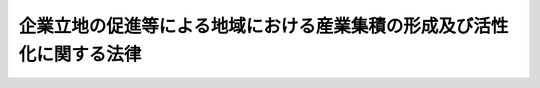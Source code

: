 .. _H19HO040:

======================================================================
企業立地の促進等による地域における産業集積の形成及び活性化に関する法律
======================================================================

.. raw:: html
    
    
    <b>企業立地の促進等による地域における産業集積の形成及び活性化に関する法律<br>
    （平成十九年五月十一日法律第四十号）</b><br><br><div align="right">最終改正：平成二三年八月三〇日法律第一〇五号</div><br><a name="0000000000000000000000000000000000000000000000000000000000000000000000000000000"></a>
    <br>
    　<a href="#1000000000001000000000000000000000000000000000000000000000000000000000000000000" target="data">第一章　総則（第一条―第四条）</a>
    <br>
    　<a href="#1000000000002000000000000000000000000000000000000000000000000000000000000000000" target="data">第二章　地域における産業集積の形成等のための措置</a>
    <br>
    　　<a href="#1000000000002000000001000000000000000000000000000000000000000000000000000000000" target="data">第一節　基本計画の同意等（第五条―第八条）</a>
    <br>
    　　<a href="#1000000000002000000002000000000000000000000000000000000000000000000000000000000" target="data">第二節　同意集積区域における措置（第九条―第十三条）</a>
    <br>
    　　<a href="#1000000000002000000003000000000000000000000000000000000000000000000000000000000" target="data">第三節　承認企業立地計画等に係る措置（第十四条―第二十三条）</a>
    <br>
    　<a href="#1000000000003000000000000000000000000000000000000000000000000000000000000000000" target="data">第三章　雑則（第二十四条―第二十九条）</a>
    <br>
    　<a href="#5000000000000000000000000000000000000000000000000000000000000000000000000000000" target="data">附則</a>
    <br><p>　　　<b><a name="1000000000001000000000000000000000000000000000000000000000000000000000000000000">第一章　総則</a>
    </b>
    </p><p>
    </p><div class="arttitle"><a name="1000000000000000000000000000000000000000000000000100000000000000000000000000000">（目的）</a>
    </div><div class="item"><b>第一条</b>
    <a name="1000000000000000000000000000000000000000000000000100000000001000000000000000000"></a>
    　この法律は、産業集積が地域経済の活性化に果たす役割の重要性にかんがみ、企業立地の促進等による地域における産業集積の形成及び活性化のために地方公共団体が行う主体的かつ計画的な取組を効果的に支援するための措置を講ずることにより、地域経済の自律的発展の基盤の強化を図り、もって国民経済の健全な発展に資することを目的とする。
    </div>
    
    <p>
    </p><div class="arttitle"><a name="1000000000000000000000000000000000000000000000000200000000000000000000000000000">（基本理念）</a>
    </div><div class="item"><b>第二条</b>
    <a name="1000000000000000000000000000000000000000000000000200000000001000000000000000000"></a>
    　地域における産業集積の形成及び活性化は、産業集積が事業者相互間における効率的な分業、事業高度化に資する情報の共有、研究開発における緊密な連携等を促進することにより、効率的かつ創造的な事業活動を可能とし、もって地域経済に活力をもたらすとともに我が国経済の生産性の向上に資するものであることにかんがみ、地方公共団体が緊密に連携して、企業立地の動向を踏まえつつ、地域における自然的、経済的及び社会的な特性に適合し、かつ、当該地域において産業集積の核となるべき業種について、集中的かつ効果的に施策を講ずることを旨として、行われなければならない。
    </div>
    
    <p>
    </p><div class="arttitle"><a name="1000000000000000000000000000000000000000000000000300000000000000000000000000000">（定義）</a>
    </div><div class="item"><b>第三条</b>
    <a name="1000000000000000000000000000000000000000000000000300000000001000000000000000000"></a>
    　この法律において「産業集積」とは、自然的経済的社会的条件からみて一体である地域において同種の事業又はこれと関連性が高い事業を相当数の者が有機的に連携しつつ行っている場合の当該事業者の集積をいう。
    </div>
    <div class="item"><b><a name="1000000000000000000000000000000000000000000000000300000000002000000000000000000">２</a>
    </b>
    　この法律において「企業立地」とは、事業者が、その事業の用に供する工場又は事業場の新増設（既存の工場又は事業場の用途を変更することを含む。）を行うことをいう。
    </div>
    <div class="item"><b><a name="1000000000000000000000000000000000000000000000000300000000003000000000000000000">３</a>
    </b>
    　この法律において「事業高度化」とは、事業者が次に掲げる措置を行うことにより、その事業の生産性の向上を図ることをいう。
    <div class="number"><b><a name="1000000000000000000000000000000000000000000000000300000000003000000001000000000">一</a>
    </b>
    　新商品の開発及び生産又は新たな役務の開発及び提供であって、生産に係る商品の構成又は提供に係る役務の構成を相当程度変化させるもの
    </div>
    <div class="number"><b><a name="1000000000000000000000000000000000000000000000000300000000003000000002000000000">二</a>
    </b>
    　商品の新たな生産の方式の導入又は役務の新たな提供の方式の導入であって、商品の生産又は役務の提供を著しく効率化するもの
    </div>
    <div class="number"><b><a name="1000000000000000000000000000000000000000000000000300000000003000000003000000000">三</a>
    </b>
    　新たな原材料、部品又は半製品の使用であって、商品の生産に係る費用を相当程度低減するもの
    </div>
    <div class="number"><b><a name="1000000000000000000000000000000000000000000000000300000000003000000004000000000">四</a>
    </b>
    　設備の能率の向上であって、商品の生産又は役務の提供を著しく効率化するもの
    </div>
    <div class="number"><b><a name="1000000000000000000000000000000000000000000000000300000000003000000005000000000">五</a>
    </b>
    　設備の増設であって、商品の生産又は役務の提供を著しく増加するもの
    </div>
    </div>
    <div class="item"><b><a name="1000000000000000000000000000000000000000000000000300000000004000000000000000000">４</a>
    </b>
    　この法律において「産業集積の形成」とは、自然的経済的社会的条件からみて一体である地域において企業立地又は事業高度化が行われることにより、当該企業立地又は事業高度化を行う事業者を中核とした産業集積の形成が行われることをいう。
    </div>
    <div class="item"><b><a name="1000000000000000000000000000000000000000000000000300000000005000000000000000000">５</a>
    </b>
    　この法律において「産業集積の活性化」とは、産業集積の存在する地域において企業立地又は事業高度化が行われることにより、当該産業集積の有する機能が強化され、かつ、当該産業集積における事業の構造が高度化することをいう。
    </div>
    <div class="item"><b><a name="1000000000000000000000000000000000000000000000000300000000006000000000000000000">６</a>
    </b>
    　この法律において「中小企業者」とは、次の各号のいずれかに該当する者をいう。
    <div class="number"><b><a name="1000000000000000000000000000000000000000000000000300000000006000000001000000000">一</a>
    </b>
    　資本金の額又は出資の総額が三億円以下の会社並びに常時使用する従業員の数が三百人以下の会社及び個人であって、製造業、建設業、運輸業その他の業種（次号から第四号までに掲げる業種及び第五号の政令で定める業種を除く。）に属する事業を主たる事業として営むもの
    </div>
    <div class="number"><b><a name="1000000000000000000000000000000000000000000000000300000000006000000002000000000">二</a>
    </b>
    　資本金の額又は出資の総額が一億円以下の会社並びに常時使用する従業員の数が百人以下の会社及び個人であって、卸売業（第五号の政令で定める業種を除く。）に属する事業を主たる事業として営むもの
    </div>
    <div class="number"><b><a name="1000000000000000000000000000000000000000000000000300000000006000000003000000000">三</a>
    </b>
    　資本金の額又は出資の総額が五千万円以下の会社並びに常時使用する従業員の数が百人以下の会社及び個人であって、サービス業（第五号の政令で定める業種を除く。）に属する事業を主たる事業として営むもの
    </div>
    <div class="number"><b><a name="1000000000000000000000000000000000000000000000000300000000006000000004000000000">四</a>
    </b>
    　資本金の額又は出資の総額が五千万円以下の会社並びに常時使用する従業員の数が五十人以下の会社及び個人であって、小売業（次号の政令で定める業種を除く。）に属する事業を主たる事業として営むもの
    </div>
    <div class="number"><b><a name="1000000000000000000000000000000000000000000000000300000000006000000005000000000">五</a>
    </b>
    　資本金の額又は出資の総額がその業種ごとに政令で定める金額以下の会社並びに常時使用する従業員の数がその業種ごとに政令で定める数以下の会社及び個人であって、その政令で定める業種に属する事業を主たる事業として営むもの
    </div>
    <div class="number"><b><a name="1000000000000000000000000000000000000000000000000300000000006000000006000000000">六</a>
    </b>
    　企業組合
    </div>
    <div class="number"><b><a name="1000000000000000000000000000000000000000000000000300000000006000000007000000000">七</a>
    </b>
    　協業組合
    </div>
    <div class="number"><b><a name="1000000000000000000000000000000000000000000000000300000000006000000008000000000">八</a>
    </b>
    　事業協同組合、事業協同小組合、商工組合、協同組合連合会その他の特別の法律により設立された組合及びその連合会であって、政令で定めるもの
    </div>
    </div>
    
    <p>
    </p><div class="arttitle"><a name="1000000000000000000000000000000000000000000000000400000000000000000000000000000">（基本方針）</a>
    </div><div class="item"><b>第四条</b>
    <a name="1000000000000000000000000000000000000000000000000400000000001000000000000000000"></a>
    　主務大臣は、地域における産業集積の形成及び産業集積の活性化（以下「産業集積の形成等」という。）の促進に関する基本的な方針（以下「基本方針」という。）を定めなければならない。
    </div>
    <div class="item"><b><a name="1000000000000000000000000000000000000000000000000400000000002000000000000000000">２</a>
    </b>
    　基本方針においては、次に掲げる事項について定めるものとする。
    <div class="number"><b><a name="1000000000000000000000000000000000000000000000000400000000002000000001000000000">一</a>
    </b>
    　産業集積の形成等の意義及び目標に関する事項
    </div>
    <div class="number"><b><a name="1000000000000000000000000000000000000000000000000400000000002000000002000000000">二</a>
    </b>
    　自然的経済的社会的条件からみて一体である地域のうち企業立地及び事業高度化を重点的に促進すべき区域（以下「集積区域」という。）の設定に関する事項
    </div>
    <div class="number"><b><a name="1000000000000000000000000000000000000000000000000400000000002000000003000000000">三</a>
    </b>
    　集積区域においてその業種に属する事業に係る企業立地及び事業高度化を重点的に促進すべき業種（以下「集積業種」という。）の指定に関する事項
    </div>
    <div class="number"><b><a name="1000000000000000000000000000000000000000000000000400000000002000000004000000000">四</a>
    </b>
    　工場又は事業場、工場用地又は業務用地、研究開発のための施設又は研修施設その他の事業のための施設の整備（既存の施設の活用を含む。）、高度な知識又は技術を有する人材の育成その他の円滑な企業立地及び事業高度化のための事業環境の整備に関する基本的な事項
    </div>
    <div class="number"><b><a name="1000000000000000000000000000000000000000000000000400000000002000000005000000000">五</a>
    </b>
    　地方公共団体相互の広域的な連携に関する事項及び産業集積の形成等に密接な関係を有する者と地方公共団体との連携に関する基本的な事項
    </div>
    <div class="number"><b><a name="1000000000000000000000000000000000000000000000000400000000002000000006000000000">六</a>
    </b>
    　集積区域における企業立地及び事業高度化を促進するために必要な総合的な支援体制の整備に関する事項
    </div>
    <div class="number"><b><a name="1000000000000000000000000000000000000000000000000400000000002000000007000000000">七</a>
    </b>
    　環境の保全その他産業集積の形成等の促進に際し配慮すべき事項
    </div>
    <div class="number"><b><a name="1000000000000000000000000000000000000000000000000400000000002000000008000000000">八</a>
    </b>
    　その他産業集積の形成等の促進に関する重要事項
    </div>
    <div class="number"><b><a name="1000000000000000000000000000000000000000000000000400000000002000000009000000000">九</a>
    </b>
    　集積区域における集積業種に属する事業に係る企業立地及び事業高度化について指針となるべき事項
    </div>
    </div>
    <div class="item"><b><a name="1000000000000000000000000000000000000000000000000400000000003000000000000000000">３</a>
    </b>
    　主務大臣は、経済事情の変動その他情勢の推移により必要が生じたときは、基本方針を変更するものとする。
    </div>
    <div class="item"><b><a name="1000000000000000000000000000000000000000000000000400000000004000000000000000000">４</a>
    </b>
    　主務大臣は、基本方針を定め、又はこれを変更しようとするときは、あらかじめ、関係行政機関の長に協議しなければならない。
    </div>
    <div class="item"><b><a name="1000000000000000000000000000000000000000000000000400000000005000000000000000000">５</a>
    </b>
    　主務大臣は、基本方針を定め、又はこれを変更したときは、遅滞なく、これを公表しなければならない。
    </div>
    
    
    <p>　　　<b><a name="1000000000002000000000000000000000000000000000000000000000000000000000000000000">第二章　地域における産業集積の形成等のための措置</a>
    </b>
    </p><p>　　　　<b><a name="1000000000002000000001000000000000000000000000000000000000000000000000000000000">第一節　基本計画の同意等</a>
    </b>
    </p><p>
    </p><div class="arttitle"><a name="1000000000000000000000000000000000000000000000000500000000000000000000000000000">（基本計画）</a>
    </div><div class="item"><b>第五条</b>
    <a name="1000000000000000000000000000000000000000000000000500000000001000000000000000000"></a>
    　自然的経済的社会的条件からみて一体である地域を区域とする一又は二以上の市町村（特別区を含む。以下単に「市町村」という。）及び当該市町村の区域をその区域に含む都道府県（以下単に「都道府県」という。）は、共同して、基本方針に基づき、第七条の規定により組織する地域産業活性化協議会における協議を経て、産業集積の形成又は産業集積の活性化に関する基本的な計画（以下「基本計画」という。）を作成し、主務省令で定めるところにより主務大臣に協議し、その同意を求めることができる。
    </div>
    <div class="item"><b><a name="1000000000000000000000000000000000000000000000000500000000002000000000000000000">２</a>
    </b>
    　基本計画においては、次に掲げる事項について定めるものとする。
    <div class="number"><b><a name="1000000000000000000000000000000000000000000000000500000000002000000001000000000">一</a>
    </b>
    　産業集積の形成又は産業集積の活性化に関する目標
    </div>
    <div class="number"><b><a name="1000000000000000000000000000000000000000000000000500000000002000000002000000000">二</a>
    </b>
    　集積区域として設定する区域
    </div>
    <div class="number"><b><a name="1000000000000000000000000000000000000000000000000500000000002000000003000000000">三</a>
    </b>
    　集積区域の区域内において特に重点的に企業立地を図るべき区域を定める場合にあっては、その区域
    </div>
    <div class="number"><b><a name="1000000000000000000000000000000000000000000000000500000000002000000004000000000">四</a>
    </b>
    　第十条の規定による<a href="/cgi-bin/idxrefer.cgi?H_FILE=%8f%ba%8e%4f%8e%6c%96%40%93%f1%8e%6c&amp;REF_NAME=%8d%48%8f%ea%97%a7%92%6e%96%40&amp;ANCHOR_F=&amp;ANCHOR_T=" target="inyo">工場立地法</a>
    （昭和三十四年法律第二十四号）の特例措置を実施しようとする場合にあっては、その旨及び当該特例措置の実施により期待される産業集積の形成又は産業集積の活性化の効果
    </div>
    <div class="number"><b><a name="1000000000000000000000000000000000000000000000000500000000002000000005000000000">五</a>
    </b>
    　集積業種として指定する業種
    </div>
    <div class="number"><b><a name="1000000000000000000000000000000000000000000000000500000000002000000006000000000">六</a>
    </b>
    　集積区域における前号の業種（以下「指定集積業種」という。）に属する事業者の企業立地及び事業高度化の目標
    </div>
    <div class="number"><b><a name="1000000000000000000000000000000000000000000000000500000000002000000007000000000">七</a>
    </b>
    　工場又は事業場、工場用地又は業務用地、研究開発のための施設又は研修施設その他の事業のための施設の整備（既存の施設の活用を含む。）、高度な知識又は技術を有する人材の育成その他の円滑な企業立地及び事業高度化のための事業環境の整備の事業を実施する者及び当該事業の内容
    </div>
    <div class="number"><b><a name="1000000000000000000000000000000000000000000000000500000000002000000008000000000">八</a>
    </b>
    　環境の保全その他産業集積の形成又は産業集積の活性化に際し配慮すべき事項
    </div>
    <div class="number"><b><a name="1000000000000000000000000000000000000000000000000500000000002000000009000000000">九</a>
    </b>
    　第三号に規定する区域における第七号の施設（工場若しくは事業場若しくはこれらの用に供するための工場用地若しくは業務用地又は研究開発のための施設若しくは研修施設に限る。）の整備が、農用地等（農業振興地域の整備に関する法律（昭和四十四年法律第五十八号）第三条に規定する農用地等をいう。以下この号において同じ。）として利用されている土地において行われる場合にあっては、当該土地を農用地等以外の用途に供するために行う土地の利用の調整に関する事項
    </div>
    <div class="number"><b><a name="1000000000000000000000000000000000000000000000000500000000002000000010000000000">十</a>
    </b>
    　計画期間
    </div>
    </div>
    <div class="item"><b><a name="1000000000000000000000000000000000000000000000000500000000003000000000000000000">３</a>
    </b>
    　基本計画は、国土形成計画その他法律の規定による地域振興に関する計画及び道路、河川、鉄道、港湾、空港等の施設に関する国又は都道府県の計画並びに都市計画及び<a href="/cgi-bin/idxrefer.cgi?H_FILE=%8f%ba%8e%6c%8e%4f%96%40%88%ea%81%5a%81%5a&amp;REF_NAME=%93%73%8e%73%8c%76%89%e6%96%40&amp;ANCHOR_F=&amp;ANCHOR_T=" target="inyo">都市計画法</a>
    （昭和四十三年法律第百号）<a href="/cgi-bin/idxrefer.cgi?H_FILE=%8f%ba%8e%6c%8e%4f%96%40%88%ea%81%5a%81%5a&amp;REF_NAME=%91%e6%8f%5c%94%aa%8f%f0%82%cc%93%f1&amp;ANCHOR_F=1000000000000000000000000000000000000000000000001800200000000000000000000000000&amp;ANCHOR_T=1000000000000000000000000000000000000000000000001800200000000000000000000000000#1000000000000000000000000000000000000000000000001800200000000000000000000000000" target="inyo">第十八条の二</a>
    の市町村の都市計画に関する基本的な方針との調和が保たれたものでなければならない。
    </div>
    <div class="item"><b><a name="1000000000000000000000000000000000000000000000000500000000004000000000000000000">４</a>
    </b>
    　基本計画は、産業集積の形成又は産業集積の活性化が効果的かつ効率的に図られるよう、市町村及び都道府県の役割分担を明確化しつつ定めるものとする。
    </div>
    <div class="item"><b><a name="1000000000000000000000000000000000000000000000000500000000005000000000000000000">５</a>
    </b>
    　主務大臣は、基本計画が次の各号のいずれにも該当するものであると認めるときは、その同意をするものとする。
    <div class="number"><b><a name="1000000000000000000000000000000000000000000000000500000000005000000001000000000">一</a>
    </b>
    　基本方針に適合するものであること。
    </div>
    <div class="number"><b><a name="1000000000000000000000000000000000000000000000000500000000005000000002000000000">二</a>
    </b>
    　当該基本計画の実施が集積区域における産業集積の形成又は産業集積の活性化の実現に相当程度寄与するものであると認められること。
    </div>
    <div class="number"><b><a name="1000000000000000000000000000000000000000000000000500000000005000000003000000000">三</a>
    </b>
    　円滑かつ確実に実施されると見込まれるものであること。
    </div>
    <div class="number"><b><a name="1000000000000000000000000000000000000000000000000500000000005000000004000000000">四</a>
    </b>
    　第十条の規定による<a href="/cgi-bin/idxrefer.cgi?H_FILE=%8f%ba%8e%4f%8e%6c%96%40%93%f1%8e%6c&amp;REF_NAME=%8d%48%8f%ea%97%a7%92%6e%96%40&amp;ANCHOR_F=&amp;ANCHOR_T=" target="inyo">工場立地法</a>
    の特例措置が定められた場合にあっては、当該特例措置の実施により相当程度の産業集積の形成又は産業集積の活性化の効果が見込まれるものであること。
    </div>
    </div>
    <div class="item"><b><a name="1000000000000000000000000000000000000000000000000500000000006000000000000000000">６</a>
    </b>
    　主務大臣は、基本計画につき前項の規定による同意をしようとするときは、関係行政機関の長に協議しなければならない。
    </div>
    <div class="item"><b><a name="1000000000000000000000000000000000000000000000000500000000007000000000000000000">７</a>
    </b>
    　市町村及び都道府県は、基本計画が第五項の規定による同意を得たときは、遅滞なく、これを公表しなければならない。
    </div>
    
    <p>
    </p><div class="arttitle"><a name="1000000000000000000000000000000000000000000000000600000000000000000000000000000">（基本計画の変更）</a>
    </div><div class="item"><b>第六条</b>
    <a name="1000000000000000000000000000000000000000000000000600000000001000000000000000000"></a>
    　市町村及び都道府県は、前条第五項の規定による同意を得た基本計画を変更しようとするときは、共同して、次条の規定により組織する地域産業活性化協議会における協議を経て、主務省令で定めるところにより主務大臣に協議し、その同意を得なければならない。ただし、主務省令で定める軽微な変更については、この限りでない。
    </div>
    <div class="item"><b><a name="1000000000000000000000000000000000000000000000000600000000002000000000000000000">２</a>
    </b>
    　市町村及び都道府県は、前項ただし書の主務省令で定める軽微な変更をしたときは、主務省令で定めるところにより、遅滞なく、その旨を主務大臣に届け出なければならない。
    </div>
    <div class="item"><b><a name="1000000000000000000000000000000000000000000000000600000000003000000000000000000">３</a>
    </b>
    　前条第五項から第七項までの規定は、第一項の同意について準用する。
    </div>
    
    <p>
    </p><div class="arttitle"><a name="1000000000000000000000000000000000000000000000000700000000000000000000000000000">（地域産業活性化協議会）</a>
    </div><div class="item"><b>第七条</b>
    <a name="1000000000000000000000000000000000000000000000000700000000001000000000000000000"></a>
    　市町村及び都道府県は、その作成しようとする基本計画並びに第五条第五項の規定による同意を得た基本計画（前条第一項又は第二項の規定による変更があったときは、その変更後のもの。以下「同意基本計画」という。）及びその実施に関し必要な事項その他産業集積の形成又は産業集積の活性化に関し必要な事項について協議するため、第五条第二項第七号に規定する事業環境の整備の事業を実施し、又は実施すると見込まれる者と共同して、協議により規約を定め、地域産業活性化協議会（以下「協議会」という。）を組織することができる。
    </div>
    <div class="item"><b><a name="1000000000000000000000000000000000000000000000000700000000002000000000000000000">２</a>
    </b>
    　前項の規定により協議会を組織する市町村及び都道府県は、協議会に、次に掲げる者であって同項の規定により共同して協議会を組織することとされていないものを構成員として加えることができる。
    <div class="number"><b><a name="1000000000000000000000000000000000000000000000000700000000002000000001000000000">一</a>
    </b>
    　集積区域として設定する区域をその地区に含む商工会又は商工会議所
    </div>
    <div class="number"><b><a name="1000000000000000000000000000000000000000000000000700000000002000000002000000000">二</a>
    </b>
    　集積区域として設定する区域又はその近傍に存在する大学その他の研究機関
    </div>
    <div class="number"><b><a name="1000000000000000000000000000000000000000000000000700000000002000000003000000000">三</a>
    </b>
    　前二号に掲げる者のほか、同意基本計画の円滑かつ効果的な実施に関し密接な関係を有すると見込まれる者
    </div>
    <div class="number"><b><a name="1000000000000000000000000000000000000000000000000700000000002000000004000000000">四</a>
    </b>
    　企業立地又は事業高度化の促進に関し専門的知識及び経験を有する者
    </div>
    </div>
    <div class="item"><b><a name="1000000000000000000000000000000000000000000000000700000000003000000000000000000">３</a>
    </b>
    　市町村及び都道府県は、第一項の規定により協議会を組織しようとするときは、主務省令で定める期間、主務省令で定めるところにより、その旨を公表しなければならない。
    </div>
    <div class="item"><b><a name="1000000000000000000000000000000000000000000000000700000000004000000000000000000">４</a>
    </b>
    　前項の規定により協議会を組織することが公表された場合において、第二項各号に掲げる者であって協議会の構成員として加えるとされていないものは、前項の主務省令で定める期間内に、協議会を組織しようとする市町村及び都道府県に対して自己を協議会の構成員として加えるよう申し出ることができる。
    </div>
    <div class="item"><b><a name="1000000000000000000000000000000000000000000000000700000000005000000000000000000">５</a>
    </b>
    　協議会は、必要があると認めるときは、関係行政機関の長に対して、資料の提供、意見の表明、説明その他の協力を求めることができる。
    </div>
    <div class="item"><b><a name="1000000000000000000000000000000000000000000000000700000000006000000000000000000">６</a>
    </b>
    　前各項に定めるもののほか、協議会の運営に関し必要な事項は、規約で定めるものとする。
    </div>
    
    <p>
    </p><div class="arttitle"><a name="1000000000000000000000000000000000000000000000000800000000000000000000000000000">（国の情報提供等）</a>
    </div><div class="item"><b>第八条</b>
    <a name="1000000000000000000000000000000000000000000000000800000000001000000000000000000"></a>
    　国は、市町村及び都道府県による基本計画の作成に資するため、企業立地の動向に関する情報の収集、整理、分析及び提供を行うよう努めるものとする。
    </div>
    <div class="item"><b><a name="1000000000000000000000000000000000000000000000000800000000002000000000000000000">２</a>
    </b>
    　国は、同意基本計画に係る市町村及び都道府県に対し、当該同意基本計画の円滑かつ確実な実施に関し必要な助言を行うものとする。
    </div>
    
    
    <p>　　　　<b><a name="1000000000002000000002000000000000000000000000000000000000000000000000000000000">第二節　同意集積区域における措置</a>
    </b>
    </p><p>
    </p><div class="arttitle"><a name="1000000000000000000000000000000000000000000000000900000000000000000000000000000">（独立行政法人中小企業基盤整備機構の行う企業立地等促進業務）</a>
    </div><div class="item"><b>第九条</b>
    <a name="1000000000000000000000000000000000000000000000000900000000001000000000000000000"></a>
    　独立行政法人中小企業基盤整備機構（以下「機構」という。）は、同意基本計画において定められた集積区域（以下「同意集積区域」という。）において、当該同意集積区域に係る指定集積業種に属する事業（以下「特定事業」という。）を行う事業者（以下「特定事業者」という。）による企業立地及び事業高度化を促進するため、同意集積区域において、工場（特定事業の用に供するものに限る。以下この条において同じ。）、事業場（特定事業の用に供するものに限る。以下この条において同じ。）又は当該工場若しくは当該事業場の利用者の利便に供する施設の整備並びにこれらの賃貸その他の管理及び譲渡を行う。
    </div>
    <div class="item"><b><a name="1000000000000000000000000000000000000000000000000900000000002000000000000000000">２</a>
    </b>
    　機構は、前項の業務のほか、<a href="/cgi-bin/idxrefer.cgi?H_FILE=%95%bd%88%ea%8e%6c%96%40%88%ea%8e%6c%8e%b5&amp;REF_NAME=%93%c6%97%a7%8d%73%90%ad%96%40%90%6c%92%86%8f%ac%8a%e9%8b%c6%8a%ee%94%d5%90%ae%94%f5%8b%40%8d%5c%96%40&amp;ANCHOR_F=&amp;ANCHOR_T=" target="inyo">独立行政法人中小企業基盤整備機構法</a>
    （平成十四年法律第百四十七号）<a href="/cgi-bin/idxrefer.cgi?H_FILE=%95%bd%88%ea%8e%6c%96%40%88%ea%8e%6c%8e%b5&amp;REF_NAME=%91%e6%8f%5c%8c%dc%8f%f0%91%e6%88%ea%8d%80&amp;ANCHOR_F=1000000000000000000000000000000000000000000000001500000000001000000000000000000&amp;ANCHOR_T=1000000000000000000000000000000000000000000000001500000000001000000000000000000#1000000000000000000000000000000000000000000000001500000000001000000000000000000" target="inyo">第十五条第一項</a>
    の業務の遂行に支障のない範囲内で、委託を受けて、次に掲げる業務を行うことができる。
    <div class="number"><b><a name="1000000000000000000000000000000000000000000000000900000000002000000001000000000">一</a>
    </b>
    　同意集積区域における工場又は事業場の整備並びに当該工場又は当該事業場の賃貸その他の管理及び譲渡
    </div>
    <div class="number"><b><a name="1000000000000000000000000000000000000000000000000900000000002000000002000000000">二</a>
    </b>
    　前項の規定により機構が行う工場又は事業場の整備と併せて整備されるべき公共の用に供する施設及び当該工場又は当該事業場の利用者の利便に供する施設の整備並びに当該施設の賃貸その他の管理及び譲渡
    </div>
    <div class="number"><b><a name="1000000000000000000000000000000000000000000000000900000000002000000003000000000">三</a>
    </b>
    　前二号の業務に関連する技術的援助
    </div>
    </div>
    
    <p>
    </p><div class="arttitle"><a name="1000000000000000000000000000000000000000000000001000000000000000000000000000000">（</a><a href="/cgi-bin/idxrefer.cgi?H_FILE=%8f%ba%8e%4f%8e%6c%96%40%93%f1%8e%6c&amp;REF_NAME=%8d%48%8f%ea%97%a7%92%6e%96%40&amp;ANCHOR_F=&amp;ANCHOR_T=" target="inyo">工場立地法</a>
    の特例）
    </div><div class="item"><b>第十条</b>
    <a name="1000000000000000000000000000000000000000000000001000000000001000000000000000000"></a>
    　同意基本計画（第五条第二項第四号に掲げる事項が定められているものに限る。）において定められた同項第三号に規定する区域（以下「同意企業立地重点促進区域」という。）の存する市町村は、同意企業立地重点促進区域における製造業等（<a href="/cgi-bin/idxrefer.cgi?H_FILE=%8f%ba%8e%4f%8e%6c%96%40%93%f1%8e%6c&amp;REF_NAME=%8d%48%8f%ea%97%a7%92%6e%96%40%91%e6%93%f1%8f%f0%91%e6%8e%4f%8d%80&amp;ANCHOR_F=1000000000000000000000000000000000000000000000000200000000003000000000000000000&amp;ANCHOR_T=1000000000000000000000000000000000000000000000000200000000003000000000000000000#1000000000000000000000000000000000000000000000000200000000003000000000000000000" target="inyo">工場立地法第二条第三項</a>
    に規定する製造業等をいう。以下この条において同じ。）に係る工場又は事業場の緑地（<a href="/cgi-bin/idxrefer.cgi?H_FILE=%8f%ba%8e%4f%8e%6c%96%40%93%f1%8e%6c&amp;REF_NAME=%93%af%96%40%91%e6%8e%6c%8f%f0%91%e6%88%ea%8d%80%91%e6%88%ea%8d%86&amp;ANCHOR_F=1000000000000000000000000000000000000000000000000400000000001000000001000000000&amp;ANCHOR_T=1000000000000000000000000000000000000000000000000400000000001000000001000000000#1000000000000000000000000000000000000000000000000400000000001000000001000000000" target="inyo">同法第四条第一項第一号</a>
    に規定する緑地をいう。以下この条において同じ。）及び環境施設（<a href="/cgi-bin/idxrefer.cgi?H_FILE=%8f%ba%8e%4f%8e%6c%96%40%93%f1%8e%6c&amp;REF_NAME=%93%af%96%40%91%e6%8e%6c%8f%f0%91%e6%88%ea%8d%80%91%e6%88%ea%8d%86&amp;ANCHOR_F=1000000000000000000000000000000000000000000000000400000000001000000001000000000&amp;ANCHOR_T=1000000000000000000000000000000000000000000000000400000000001000000001000000000#1000000000000000000000000000000000000000000000000400000000001000000001000000000" target="inyo">同法第四条第一項第一号</a>
    に規定する環境施設をいう。以下この条において同じ。）のそれぞれの面積の敷地面積に対する割合に関する事項（以下この条において「緑地面積率等」という。）について、条例で、次項の基準の範囲内において、<a href="/cgi-bin/idxrefer.cgi?H_FILE=%8f%ba%8e%4f%8e%6c%96%40%93%f1%8e%6c&amp;REF_NAME=%93%af%96%40%91%e6%8e%6c%8f%f0%91%e6%88%ea%8d%80&amp;ANCHOR_F=1000000000000000000000000000000000000000000000000400000000001000000000000000000&amp;ANCHOR_T=1000000000000000000000000000000000000000000000000400000000001000000000000000000#1000000000000000000000000000000000000000000000000400000000001000000000000000000" target="inyo">同法第四条第一項</a>
    の規定により公表され、又は<a href="/cgi-bin/idxrefer.cgi?H_FILE=%8f%ba%8e%4f%8e%6c%96%40%93%f1%8e%6c&amp;REF_NAME=%93%af%96%40%91%e6%8e%6c%8f%f0%82%cc%93%f1%91%e6%88%ea%8d%80&amp;ANCHOR_F=1000000000000000000000000000000000000000000000000400200000001000000000000000000&amp;ANCHOR_T=1000000000000000000000000000000000000000000000000400200000001000000000000000000#1000000000000000000000000000000000000000000000000400200000001000000000000000000" target="inyo">同法第四条の二第一項</a>
    若しくは<a href="/cgi-bin/idxrefer.cgi?H_FILE=%8f%ba%8e%4f%8e%6c%96%40%93%f1%8e%6c&amp;REF_NAME=%91%e6%93%f1%8d%80&amp;ANCHOR_F=1000000000000000000000000000000000000000000000000400200000002000000000000000000&amp;ANCHOR_T=1000000000000000000000000000000000000000000000000400200000002000000000000000000#1000000000000000000000000000000000000000000000000400200000002000000000000000000" target="inyo">第二項</a>
    の規定により定められた準則に代えて適用すべき準則を定めることができる。
    </div>
    <div class="item"><b><a name="1000000000000000000000000000000000000000000000001000000000002000000000000000000">２</a>
    </b>
    　経済産業大臣及び製造業等を所管する大臣は、関係行政機関の長に協議し、かつ、産業構造審議会の意見を聴いて、緑地面積率等について、同意企業立地重点促進区域における重点的な企業立地の必要性を踏まえ、緑地及び環境施設の整備の必要の程度に応じて同意企業立地重点促進区域についての区域の区分ごとの基準を公表するものとする。
    </div>
    <div class="item"><b><a name="1000000000000000000000000000000000000000000000001000000000003000000000000000000">３</a>
    </b>
    　第一項の規定により準則を定める条例（以下「緑地面積率等条例」といい、市が定めるものに限る。）が施行されている間は、当該緑地面積率等条例に係る同意企業立地重点促進区域に係る<a href="/cgi-bin/idxrefer.cgi?H_FILE=%8f%ba%8e%4f%8e%6c%96%40%93%f1%8e%6c&amp;REF_NAME=%8d%48%8f%ea%97%a7%92%6e%96%40%91%e6%8b%e3%8f%f0%91%e6%93%f1%8d%80&amp;ANCHOR_F=1000000000000000000000000000000000000000000000000900000000002000000000000000000&amp;ANCHOR_T=1000000000000000000000000000000000000000000000000900000000002000000000000000000#1000000000000000000000000000000000000000000000000900000000002000000000000000000" target="inyo">工場立地法第九条第二項</a>
    の規定による勧告をする場合における<a href="/cgi-bin/idxrefer.cgi?H_FILE=%8f%ba%8e%4f%8e%6c%96%40%93%f1%8e%6c&amp;REF_NAME=%93%af%8d%80%91%e6%88%ea%8d%86&amp;ANCHOR_F=1000000000000000000000000000000000000000000000000900000000002000000001000000000&amp;ANCHOR_T=1000000000000000000000000000000000000000000000000900000000002000000001000000000#1000000000000000000000000000000000000000000000000900000000002000000001000000000" target="inyo">同項第一号</a>
    の規定の適用については、<a href="/cgi-bin/idxrefer.cgi?H_FILE=%8f%ba%8e%4f%8e%6c%96%40%93%f1%8e%6c&amp;REF_NAME=%93%af%8d%86&amp;ANCHOR_F=1000000000000000000000000000000000000000000000000900000000002000000001000000000&amp;ANCHOR_T=1000000000000000000000000000000000000000000000000900000000002000000001000000000#1000000000000000000000000000000000000000000000000900000000002000000001000000000" target="inyo">同号</a>
    中「<a href="/cgi-bin/idxrefer.cgi?H_FILE=%8f%ba%8e%4f%8e%6c%96%40%93%f1%8e%6c&amp;REF_NAME=%91%e6%8e%6c%8f%f0%82%cc%93%f1%91%e6%88%ea%8d%80&amp;ANCHOR_F=1000000000000000000000000000000000000000000000000400200000001000000000000000000&amp;ANCHOR_T=1000000000000000000000000000000000000000000000000400200000001000000000000000000#1000000000000000000000000000000000000000000000000400200000001000000000000000000" target="inyo">第四条の二第一項</a>
    の規定により都道府県準則が定められた場合又は<a href="/cgi-bin/idxrefer.cgi?H_FILE=%8f%ba%8e%4f%8e%6c%96%40%93%f1%8e%6c&amp;REF_NAME=%93%af%8f%f0%91%e6%93%f1%8d%80&amp;ANCHOR_F=1000000000000000000000000000000000000000000000000400200000002000000000000000000&amp;ANCHOR_T=1000000000000000000000000000000000000000000000000400200000002000000000000000000#1000000000000000000000000000000000000000000000000400200000002000000000000000000" target="inyo">同条第二項</a>
    の規定により市準則が定められた場合にあつては、その都道府県準則又は市準則」とあるのは、「企業立地の促進等による地域における産業集積の形成及び活性化に関する法律第十条第一項の規定により準則が定められた場合にあつては、その準則」とする。
    </div>
    <div class="item"><b><a name="1000000000000000000000000000000000000000000000001000000000004000000000000000000">４</a>
    </b>
    　緑地面積率等条例（町村が定めるものに限る。）が施行されている間は、<a href="/cgi-bin/idxrefer.cgi?H_FILE=%8f%ba%8e%4f%8e%6c%96%40%93%f1%8e%6c&amp;REF_NAME=%8d%48%8f%ea%97%a7%92%6e%96%40&amp;ANCHOR_F=&amp;ANCHOR_T=" target="inyo">工場立地法</a>
    の規定により都道府県知事の権限に属するものとされている事務であって、当該緑地面積率等条例に係る同意企業立地重点促進区域に係るものは、当該同意企業立地重点促進区域の存する町村の長が行うものとする。
    </div>
    <div class="item"><b><a name="1000000000000000000000000000000000000000000000001000000000005000000000000000000">５</a>
    </b>
    　前項の規定により町村の長が事務を行う場合においては、<a href="/cgi-bin/idxrefer.cgi?H_FILE=%8f%ba%8e%4f%8e%6c%96%40%93%f1%8e%6c&amp;REF_NAME=%8d%48%8f%ea%97%a7%92%6e%96%40&amp;ANCHOR_F=&amp;ANCHOR_T=" target="inyo">工場立地法</a>
    の規定及び工場立地の調査等に関する法律の一部を改正する法律（昭和四十八年法律第百八号）附則<a href="/cgi-bin/idxrefer.cgi?H_FILE=%8f%ba%8e%4f%8e%6c%96%40%93%f1%8e%6c&amp;REF_NAME=%91%e6%8e%4f%8f%f0%91%e6%88%ea%8d%80&amp;ANCHOR_F=5000000000000000000000000000000000000000000000000000000000000000000000000000000&amp;ANCHOR_T=5000000000000000000000000000000000000000000000000000000000000000000000000000000#5000000000000000000000000000000000000000000000000000000000000000000000000000000" target="inyo">第三条第一項</a>
    の規定中都道府県知事に関する規定は、当該同意企業立地重点促進区域については、町村の長に関する規定として当該町村の長に適用があるものとする。この場合において、<a href="/cgi-bin/idxrefer.cgi?H_FILE=%8f%ba%8e%4f%8e%6c%96%40%93%f1%8e%6c&amp;REF_NAME=%8d%48%8f%ea%97%a7%92%6e%96%40%91%e6%8b%e3%8f%f0%91%e6%93%f1%8d%80%91%e6%88%ea%8d%86&amp;ANCHOR_F=1000000000000000000000000000000000000000000000000900000000002000000001000000000&amp;ANCHOR_T=1000000000000000000000000000000000000000000000000900000000002000000001000000000#1000000000000000000000000000000000000000000000000900000000002000000001000000000" target="inyo">工場立地法第九条第二項第一号</a>
    中「<a href="/cgi-bin/idxrefer.cgi?H_FILE=%8f%ba%8e%4f%8e%6c%96%40%93%f1%8e%6c&amp;REF_NAME=%91%e6%8e%6c%8f%f0%82%cc%93%f1%91%e6%88%ea%8d%80&amp;ANCHOR_F=1000000000000000000000000000000000000000000000000400200000001000000000000000000&amp;ANCHOR_T=1000000000000000000000000000000000000000000000000400200000001000000000000000000#1000000000000000000000000000000000000000000000000400200000001000000000000000000" target="inyo">第四条の二第一項</a>
    の規定により都道府県準則が定められた場合又は<a href="/cgi-bin/idxrefer.cgi?H_FILE=%8f%ba%8e%4f%8e%6c%96%40%93%f1%8e%6c&amp;REF_NAME=%93%af%8f%f0%91%e6%93%f1%8d%80&amp;ANCHOR_F=1000000000000000000000000000000000000000000000000400200000002000000000000000000&amp;ANCHOR_T=1000000000000000000000000000000000000000000000000400200000002000000000000000000#1000000000000000000000000000000000000000000000000400200000002000000000000000000" target="inyo">同条第二項</a>
    の規定により市準則が定められた場合にあつては、その都道府県準則又は市準則」とあるのは、「企業立地の促進等による地域における産業集積の形成及び活性化に関する法律第十条第一項の規定により準則が定められた場合にあつては、その準則」とする。
    </div>
    
    <p>
    </p><div class="item"><b><a name="1000000000000000000000000000000000000000000000001100000000000000000000000000000">第十一条</a>
    </b>
    <a name="1000000000000000000000000000000000000000000000001100000000001000000000000000000"></a>
    　緑地面積率等条例を定めた市町村は、当該緑地面積率等条例に係る同意企業立地重点促進区域の廃止（その一部の廃止を含む。以下この条及び次条において同じ。）があった場合においては、当該廃止により同意企業立地重点促進区域でなくなった区域において当該廃止前に緑地面積率等条例の適用を受けた<a href="/cgi-bin/idxrefer.cgi?H_FILE=%8f%ba%8e%4f%8e%6c%96%40%93%f1%8e%6c&amp;REF_NAME=%8d%48%8f%ea%97%a7%92%6e%96%40%91%e6%98%5a%8f%f0%91%e6%88%ea%8d%80&amp;ANCHOR_F=1000000000000000000000000000000000000000000000000600000000001000000000000000000&amp;ANCHOR_T=1000000000000000000000000000000000000000000000000600000000001000000000000000000#1000000000000000000000000000000000000000000000000600000000001000000000000000000" target="inyo">工場立地法第六条第一項</a>
    に規定する特定工場（以下単に「特定工場」という。）について、条例で、当該廃止に伴い合理的に必要と判断される範囲内で、所要の経過措置を定めることができる。
    </div>
    <div class="item"><b><a name="1000000000000000000000000000000000000000000000001100000000002000000000000000000">２</a>
    </b>
    　前項の規定により経過措置を定める条例（市が定めるものに限る。）が施行されている間は、同項の特定工場に係る<a href="/cgi-bin/idxrefer.cgi?H_FILE=%8f%ba%8e%4f%8e%6c%96%40%93%f1%8e%6c&amp;REF_NAME=%8d%48%8f%ea%97%a7%92%6e%96%40%91%e6%8b%e3%8f%f0%91%e6%93%f1%8d%80&amp;ANCHOR_F=1000000000000000000000000000000000000000000000000900000000002000000000000000000&amp;ANCHOR_T=1000000000000000000000000000000000000000000000000900000000002000000000000000000#1000000000000000000000000000000000000000000000000900000000002000000000000000000" target="inyo">工場立地法第九条第二項</a>
    の規定による勧告をする場合における<a href="/cgi-bin/idxrefer.cgi?H_FILE=%8f%ba%8e%4f%8e%6c%96%40%93%f1%8e%6c&amp;REF_NAME=%93%af%8d%80%91%e6%88%ea%8d%86&amp;ANCHOR_F=1000000000000000000000000000000000000000000000000900000000002000000001000000000&amp;ANCHOR_T=1000000000000000000000000000000000000000000000000900000000002000000001000000000#1000000000000000000000000000000000000000000000000900000000002000000001000000000" target="inyo">同項第一号</a>
    の規定の適用については、<a href="/cgi-bin/idxrefer.cgi?H_FILE=%8f%ba%8e%4f%8e%6c%96%40%93%f1%8e%6c&amp;REF_NAME=%93%af%8d%86&amp;ANCHOR_F=1000000000000000000000000000000000000000000000000900000000002000000001000000000&amp;ANCHOR_T=1000000000000000000000000000000000000000000000000900000000002000000001000000000#1000000000000000000000000000000000000000000000000900000000002000000001000000000" target="inyo">同号</a>
    中「<a href="/cgi-bin/idxrefer.cgi?H_FILE=%8f%ba%8e%4f%8e%6c%96%40%93%f1%8e%6c&amp;REF_NAME=%91%e6%8e%6c%8f%f0%82%cc%93%f1%91%e6%88%ea%8d%80&amp;ANCHOR_F=1000000000000000000000000000000000000000000000000400200000001000000000000000000&amp;ANCHOR_T=1000000000000000000000000000000000000000000000000400200000001000000000000000000#1000000000000000000000000000000000000000000000000400200000001000000000000000000" target="inyo">第四条の二第一項</a>
    の規定により都道府県準則が定められた場合又は<a href="/cgi-bin/idxrefer.cgi?H_FILE=%8f%ba%8e%4f%8e%6c%96%40%93%f1%8e%6c&amp;REF_NAME=%93%af%8f%f0%91%e6%93%f1%8d%80&amp;ANCHOR_F=1000000000000000000000000000000000000000000000000400200000002000000000000000000&amp;ANCHOR_T=1000000000000000000000000000000000000000000000000400200000002000000000000000000#1000000000000000000000000000000000000000000000000400200000002000000000000000000" target="inyo">同条第二項</a>
    の規定により市準則が定められた場合にあつては、その都道府県準則又は市準則」とあるのは、「企業立地の促進等による地域における産業集積の形成及び活性化に関する法律第十一条第一項の規定により条例が定められた場合にあつては、その条例」とする。
    </div>
    <div class="item"><b><a name="1000000000000000000000000000000000000000000000001100000000003000000000000000000">３</a>
    </b>
    　第一項の規定により経過措置を定める条例（町村が定めるものに限る。）が施行されている間は、<a href="/cgi-bin/idxrefer.cgi?H_FILE=%8f%ba%8e%4f%8e%6c%96%40%93%f1%8e%6c&amp;REF_NAME=%8d%48%8f%ea%97%a7%92%6e%96%40&amp;ANCHOR_F=&amp;ANCHOR_T=" target="inyo">工場立地法</a>
    の規定により都道府県知事の権限に属するものとされている事務であって、同項の特定工場に係るものは、当該条例に係る同意企業立地重点促進区域に係る町村の長が行うものとする。
    </div>
    <div class="item"><b><a name="1000000000000000000000000000000000000000000000001100000000004000000000000000000">４</a>
    </b>
    　前項の規定により町村の長が事務を行う場合においては、前条第五項の規定を準用する。この場合において、同項中「第十条第一項の規定により準則が定められた場合にあつては、その準則」とあるのは、「第十一条第一項の規定により条例が定められた場合にあつては、その条例」と読み替えるものとする。
    </div>
    
    <p>
    </p><div class="item"><b><a name="1000000000000000000000000000000000000000000000001200000000000000000000000000000">第十二条</a>
    </b>
    <a name="1000000000000000000000000000000000000000000000001200000000001000000000000000000"></a>
    　緑地面積率等条例の施行前に都道府県知事にされた<a href="/cgi-bin/idxrefer.cgi?H_FILE=%8f%ba%8e%4f%8e%6c%96%40%93%f1%8e%6c&amp;REF_NAME=%8d%48%8f%ea%97%a7%92%6e%96%40%91%e6%98%5a%8f%f0%91%e6%88%ea%8d%80&amp;ANCHOR_F=1000000000000000000000000000000000000000000000000600000000001000000000000000000&amp;ANCHOR_T=1000000000000000000000000000000000000000000000000600000000001000000000000000000#1000000000000000000000000000000000000000000000000600000000001000000000000000000" target="inyo">工場立地法第六条第一項</a>
    、第七条第一項若しくは第八条第一項又は工場立地の調査等に関する法律の一部を改正する法律附則第三条第一項の規定による届出であって緑地面積率等条例の施行の日において勧告、勧告に係る事項を変更すべき旨の命令又は実施の制限の期間の短縮の処理がされていないものについての勧告、勧告に係る事項を変更すべき旨の命令又は実施の制限の期間の短縮については、なお従前の例による。
    </div>
    <div class="item"><b><a name="1000000000000000000000000000000000000000000000001200000000002000000000000000000">２</a>
    </b>
    　前項の規定によりなお従前の例によることとされる場合における緑地面積率等条例の施行後にした行為に対する罰則の適用については、なお従前の例による。
    </div>
    <div class="item"><b><a name="1000000000000000000000000000000000000000000000001200000000003000000000000000000">３</a>
    </b>
    　緑地面積率等条例の廃止若しくは失効、同意企業立地重点促進区域の廃止又は前条第一項の規定により経過措置を定める条例（以下この項において「経過措置条例」という。）の廃止若しくは失効により、当該緑地面積率等条例（経過措置条例が定められている場合にあっては、当該経過措置条例）で定めた準則の適用を受けないこととなった特定工場について、それぞれ当該緑地面積率等条例の廃止若しくは失効の日、当該同意企業立地重点促進区域の廃止の日又は当該経過措置条例の廃止若しくは失効の日前に当該緑地面積率等条例に係る同意企業立地重点促進区域に係る事務又は当該経過措置条例に係る同条第一項の特定工場に係る事務を行うものとされた町村の長にされた<a href="/cgi-bin/idxrefer.cgi?H_FILE=%8f%ba%8e%4f%8e%6c%96%40%93%f1%8e%6c&amp;REF_NAME=%8d%48%8f%ea%97%a7%92%6e%96%40%91%e6%98%5a%8f%f0%91%e6%88%ea%8d%80&amp;ANCHOR_F=1000000000000000000000000000000000000000000000000600000000001000000000000000000&amp;ANCHOR_T=1000000000000000000000000000000000000000000000000600000000001000000000000000000#1000000000000000000000000000000000000000000000000600000000001000000000000000000" target="inyo">工場立地法第六条第一項</a>
    、第七条第一項若しくは第八条第一項又は工場立地の調査等に関する法律の一部を改正する法律附則第三条第一項の規定による届出は、それぞれの廃止又は失効の日（以下この条において「特定日」という。）以後においては、当該緑地面積率等条例に係る同意企業立地重点促進区域に係る都道府県の知事にされたものとみなす。ただし、当該届出であって特定日において勧告、勧告に係る事項を変更すべき旨の命令又は実施の制限の期間の短縮の処理がされていないものについての勧告、勧告に係る事項を変更すべき旨の命令又は実施の制限の期間の短縮については、なお従前の例による。
    </div>
    <div class="item"><b><a name="1000000000000000000000000000000000000000000000001200000000004000000000000000000">４</a>
    </b>
    　前項ただし書の規定によりなお従前の例によることとされる場合における特定日以後にした行為に対する罰則の適用については、なお従前の例による。
    </div>
    
    <p>
    </p><div class="arttitle"><a name="1000000000000000000000000000000000000000000000001300000000000000000000000000000">（</a><a href="/cgi-bin/idxrefer.cgi?H_FILE=%8f%ba%93%f1%8e%b5%96%40%93%f1%93%f1%8b%e3&amp;REF_NAME=%94%5f%92%6e%96%40&amp;ANCHOR_F=&amp;ANCHOR_T=" target="inyo">農地法</a>
    等による処分についての配慮）
    </div><div class="item"><b>第十三条</b>
    <a name="1000000000000000000000000000000000000000000000001300000000001000000000000000000"></a>
    　国の行政機関の長又は都道府県知事は、同意企業立地重点促進区域内の土地を同意基本計画において定められた第五条第二項第七号の施設（工場若しくは事業場若しくはこれらの用に供するための工場用地若しくは業務用地又は研究開発のための施設若しくは研修施設に限る。）の用に供するため<a href="/cgi-bin/idxrefer.cgi?H_FILE=%8f%ba%93%f1%8e%b5%96%40%93%f1%93%f1%8b%e3&amp;REF_NAME=%94%5f%92%6e%96%40&amp;ANCHOR_F=&amp;ANCHOR_T=" target="inyo">農地法</a>
    （昭和二十七年法律第二百二十九号）その他の法律の規定による許可その他の処分を求められたときは、当該同意企業立地重点促進区域における円滑な企業立地に資するため、当該処分が迅速に行われるよう適切な配慮をするものとする。
    </div>
    
    
    <p>　　　　<b><a name="1000000000002000000003000000000000000000000000000000000000000000000000000000000">第三節　承認企業立地計画等に係る措置</a>
    </b>
    </p><p>
    </p><div class="arttitle"><a name="1000000000000000000000000000000000000000000000001400000000000000000000000000000">（企業立地計画の承認）</a>
    </div><div class="item"><b>第十四条</b>
    <a name="1000000000000000000000000000000000000000000000001400000000001000000000000000000"></a>
    　同意集積区域において企業立地を行おうとする特定事業者は、当該企業立地に関する計画（以下「企業立地計画」という。）を作成し、当該同意集積区域を管轄する都道府県知事の承認を申請することができる。
    </div>
    <div class="item"><b><a name="1000000000000000000000000000000000000000000000001400000000002000000000000000000">２</a>
    </b>
    　企業立地計画においては、次に掲げる事項を記載しなければならない。
    <div class="number"><b><a name="1000000000000000000000000000000000000000000000001400000000002000000001000000000">一</a>
    </b>
    　企業立地の内容及び実施時期
    </div>
    <div class="number"><b><a name="1000000000000000000000000000000000000000000000001400000000002000000002000000000">二</a>
    </b>
    　特定事業のための施設又は設備の設置その他企業立地のための措置に関する事項
    </div>
    <div class="number"><b><a name="1000000000000000000000000000000000000000000000001400000000002000000003000000000">三</a>
    </b>
    　企業立地に必要な資金の額及びその調達方法
    </div>
    </div>
    <div class="item"><b><a name="1000000000000000000000000000000000000000000000001400000000003000000000000000000">３</a>
    </b>
    　都道府県知事は、企業立地計画が基本方針（第四条第二項第九号に規定する事項に限る。）及び同意基本計画に適合するものであると認めるときは、その承認をするものとする。
    </div>
    <div class="item"><b><a name="1000000000000000000000000000000000000000000000001400000000004000000000000000000">４</a>
    </b>
    　都道府県知事は、前項の規定による承認を行ったときは、関係市町村長に対して、遅滞なく、その旨を通知しなければならない。
    </div>
    
    <p>
    </p><div class="arttitle"><a name="1000000000000000000000000000000000000000000000001500000000000000000000000000000">（企業立地計画の変更等）</a>
    </div><div class="item"><b>第十五条</b>
    <a name="1000000000000000000000000000000000000000000000001500000000001000000000000000000"></a>
    　前条第三項の承認を受けた事業者（以下「承認企業立地事業者」という。）は、当該承認に係る企業立地計画の変更をしようとするときは、その承認をした都道府県知事の承認を受けなければならない。
    </div>
    <div class="item"><b><a name="1000000000000000000000000000000000000000000000001500000000002000000000000000000">２</a>
    </b>
    　都道府県知事は、承認企業立地事業者が前条第三項の承認に係る企業立地計画（前項の規定による変更の承認があったときは、その変更後のもの。以下「承認企業立地計画」という。）に従って企業立地のための措置を行っていないと認めるときは、その承認を取り消すことができる。
    </div>
    <div class="item"><b><a name="1000000000000000000000000000000000000000000000001500000000003000000000000000000">３</a>
    </b>
    　前条第三項及び第四項の規定は、第一項の承認について準用する。
    </div>
    
    <p>
    </p><div class="arttitle"><a name="1000000000000000000000000000000000000000000000001600000000000000000000000000000">（事業高度化計画の承認）</a>
    </div><div class="item"><b>第十六条</b>
    <a name="1000000000000000000000000000000000000000000000001600000000001000000000000000000"></a>
    　同意集積区域において事業高度化を行おうとする特定事業者は、当該事業高度化に関する計画（以下「事業高度化計画」という。）を作成し、当該同意集積区域を管轄する都道府県知事の承認を申請することができる。
    </div>
    <div class="item"><b><a name="1000000000000000000000000000000000000000000000001600000000002000000000000000000">２</a>
    </b>
    　事業高度化計画においては、次に掲げる事項を記載しなければならない。
    <div class="number"><b><a name="1000000000000000000000000000000000000000000000001600000000002000000001000000000">一</a>
    </b>
    　事業高度化の目標
    </div>
    <div class="number"><b><a name="1000000000000000000000000000000000000000000000001600000000002000000002000000000">二</a>
    </b>
    　事業高度化の内容及び実施時期
    </div>
    <div class="number"><b><a name="1000000000000000000000000000000000000000000000001600000000002000000003000000000">三</a>
    </b>
    　事業高度化に関する研究開発、設備の設置その他の事業高度化のための措置に関する事項
    </div>
    <div class="number"><b><a name="1000000000000000000000000000000000000000000000001600000000002000000004000000000">四</a>
    </b>
    　事業高度化に必要な資金の額及びその調達方法
    </div>
    </div>
    <div class="item"><b><a name="1000000000000000000000000000000000000000000000001600000000003000000000000000000">３</a>
    </b>
    　都道府県知事は、事業高度化計画が基本方針（第四条第二項第九号に規定する事項に限る。）及び同意基本計画に適合するものであると認めるときは、その承認をするものとする。
    </div>
    <div class="item"><b><a name="1000000000000000000000000000000000000000000000001600000000004000000000000000000">４</a>
    </b>
    　都道府県知事は、前項の規定による承認を行ったときは、関係市町村長に対して、遅滞なく、その旨を通知しなければならない。
    </div>
    
    <p>
    </p><div class="arttitle"><a name="1000000000000000000000000000000000000000000000001700000000000000000000000000000">（事業高度化計画の変更等）</a>
    </div><div class="item"><b>第十七条</b>
    <a name="1000000000000000000000000000000000000000000000001700000000001000000000000000000"></a>
    　前条第三項の承認を受けた事業者（以下「承認事業高度化事業者」という。）は、当該承認に係る事業高度化計画の変更をしようとするときは、その承認をした都道府県知事の承認を受けなければならない。
    </div>
    <div class="item"><b><a name="1000000000000000000000000000000000000000000000001700000000002000000000000000000">２</a>
    </b>
    　都道府県知事は、承認事業高度化事業者が前条第三項の承認に係る事業高度化計画（前項の規定による変更の承認があったときは、その変更後のもの。以下「承認事業高度化計画」という。）に従って事業高度化のための措置を行っていないと認めるときは、その承認を取り消すことができる。
    </div>
    <div class="item"><b><a name="1000000000000000000000000000000000000000000000001700000000003000000000000000000">３</a>
    </b>
    　前条第三項及び第四項の規定は、第一項の承認について準用する。
    </div>
    
    <p>
    </p><div class="arttitle"><a name="1000000000000000000000000000000000000000000000001800000000000000000000000000000">（</a><a href="/cgi-bin/idxrefer.cgi?H_FILE=%8f%ba%93%f1%8c%dc%96%40%93%f1%98%5a%8e%6c&amp;REF_NAME=%92%86%8f%ac%8a%e9%8b%c6%90%4d%97%70%95%db%8c%af%96%40&amp;ANCHOR_F=&amp;ANCHOR_T=" target="inyo">中小企業信用保険法</a>
    の特例）
    </div><div class="item"><b>第十八条</b>
    <a name="1000000000000000000000000000000000000000000000001800000000001000000000000000000"></a>
    　<a href="/cgi-bin/idxrefer.cgi?H_FILE=%8f%ba%93%f1%8c%dc%96%40%93%f1%98%5a%8e%6c&amp;REF_NAME=%92%86%8f%ac%8a%e9%8b%c6%90%4d%97%70%95%db%8c%af%96%40&amp;ANCHOR_F=&amp;ANCHOR_T=" target="inyo">中小企業信用保険法</a>
    （昭和二十五年法律第二百六十四号）<a href="/cgi-bin/idxrefer.cgi?H_FILE=%8f%ba%93%f1%8c%dc%96%40%93%f1%98%5a%8e%6c&amp;REF_NAME=%91%e6%8e%4f%8f%f0%91%e6%88%ea%8d%80&amp;ANCHOR_F=1000000000000000000000000000000000000000000000000300000000001000000000000000000&amp;ANCHOR_T=1000000000000000000000000000000000000000000000000300000000001000000000000000000#1000000000000000000000000000000000000000000000000300000000001000000000000000000" target="inyo">第三条第一項</a>
    に規定する普通保険（以下「普通保険」という。）、<a href="/cgi-bin/idxrefer.cgi?H_FILE=%8f%ba%93%f1%8c%dc%96%40%93%f1%98%5a%8e%6c&amp;REF_NAME=%93%af%96%40%91%e6%8e%4f%8f%f0%82%cc%93%f1%91%e6%88%ea%8d%80&amp;ANCHOR_F=1000000000000000000000000000000000000000000000000300200000001000000000000000000&amp;ANCHOR_T=1000000000000000000000000000000000000000000000000300200000001000000000000000000#1000000000000000000000000000000000000000000000000300200000001000000000000000000" target="inyo">同法第三条の二第一項</a>
    に規定する無担保保険（以下「無担保保険」という。）又は<a href="/cgi-bin/idxrefer.cgi?H_FILE=%8f%ba%93%f1%8c%dc%96%40%93%f1%98%5a%8e%6c&amp;REF_NAME=%93%af%96%40%91%e6%8e%4f%8f%f0%82%cc%8e%4f%91%e6%88%ea%8d%80&amp;ANCHOR_F=1000000000000000000000000000000000000000000000000300300000001000000000000000000&amp;ANCHOR_T=1000000000000000000000000000000000000000000000000300300000001000000000000000000#1000000000000000000000000000000000000000000000000300300000001000000000000000000" target="inyo">同法第三条の三第一項</a>
    に規定する特別小口保険（以下「特別小口保険」という。）の保険関係であって、地域産業集積関連保証（<a href="/cgi-bin/idxrefer.cgi?H_FILE=%8f%ba%93%f1%8c%dc%96%40%93%f1%98%5a%8e%6c&amp;REF_NAME=%93%af%96%40%91%e6%8e%4f%8f%f0%91%e6%88%ea%8d%80&amp;ANCHOR_F=1000000000000000000000000000000000000000000000000300000000001000000000000000000&amp;ANCHOR_T=1000000000000000000000000000000000000000000000000300000000001000000000000000000#1000000000000000000000000000000000000000000000000300000000001000000000000000000" target="inyo">同法第三条第一項</a>
    、第三条の二第一項又は第三条の三第一項に規定する債務の保証であって、承認企業立地事業者が承認企業立地計画に従って企業立地のための措置を行うために必要な資金に係るもの又は承認事業高度化事業者が承認事業高度化計画に従って事業高度化のための措置を行うために必要な資金に係るものをいう。以下同じ。）を受けた中小企業者に係るものについての次の表の上欄に掲げる<a href="/cgi-bin/idxrefer.cgi?H_FILE=%8f%ba%93%f1%8c%dc%96%40%93%f1%98%5a%8e%6c&amp;REF_NAME=%93%af%96%40&amp;ANCHOR_F=&amp;ANCHOR_T=" target="inyo">同法</a>
    の規定の適用については、これらの規定中同表の中欄に掲げる字句は、同表の下欄に掲げる字句とする。<br><table border><tr valign="top"><td>
    第三条第一項</td>
    <td>
    保険価額の合計額が</td>
    <td>
    企業立地の促進等による地域における産業集積の形成及び活性化に関する法律第十八条第一項に規定する地域産業集積関連保証（以下「地域産業集積関連保証」という。）に係る保険関係の保険価額の合計額とその他の保険関係の保険価額の合計額とがそれぞれ</td>
    </tr><tr valign="top"><td>
    第三条の二第一項及び第三条の三第一項</td>
    <td>
    保険価額の合計額が</td>
    <td>
    地域産業集積関連保証に係る保険関係の保険価額の合計額とその他の保険関係の保険価額の合計額とがそれぞれ</td>
    </tr><tr valign="top"><td rowspan="2">
    第三条の二第三項</td>
    <td>
    当該借入金の額のうち</td>
    <td>
    地域産業集積関連保証及びその他の保証ごとに、それぞれ当該借入金の額のうち</td>
    </tr><tr valign="top"><td>
    当該債務者</td>
    <td>
    地域産業集積関連保証及びその他の保証ごとに、当該債務者</td>
    </tr><tr valign="top"><td rowspan="2">
    第三条の三第二項</td>
    <td>
    当該保証をした</td>
    <td>
    地域産業集積関連保証及びその他の保証ごとに、それぞれ当該保証をした</td>
    </tr><tr valign="top"><td>
    当該債務者</td>
    <td>
    地域産業集積関連保証及びその他の保証ごとに、当該債務者</td>
    </tr></table><br></div>
    <div class="item"><b><a name="1000000000000000000000000000000000000000000000001800000000002000000000000000000">２</a>
    </b>
    　普通保険の保険関係であって、地域産業集積関連保証に係るものについての<a href="/cgi-bin/idxrefer.cgi?H_FILE=%8f%ba%93%f1%8c%dc%96%40%93%f1%98%5a%8e%6c&amp;REF_NAME=%92%86%8f%ac%8a%e9%8b%c6%90%4d%97%70%95%db%8c%af%96%40%91%e6%8e%4f%8f%f0%91%e6%93%f1%8d%80&amp;ANCHOR_F=1000000000000000000000000000000000000000000000000300000000002000000000000000000&amp;ANCHOR_T=1000000000000000000000000000000000000000000000000300000000002000000000000000000#1000000000000000000000000000000000000000000000000300000000002000000000000000000" target="inyo">中小企業信用保険法第三条第二項</a>
    及び<a href="/cgi-bin/idxrefer.cgi?H_FILE=%8f%ba%93%f1%8c%dc%96%40%93%f1%98%5a%8e%6c&amp;REF_NAME=%91%e6%8c%dc%8f%f0&amp;ANCHOR_F=1000000000000000000000000000000000000000000000000500000000000000000000000000000&amp;ANCHOR_T=1000000000000000000000000000000000000000000000000500000000000000000000000000000#1000000000000000000000000000000000000000000000000500000000000000000000000000000" target="inyo">第五条</a>
    の規定の適用については、<a href="/cgi-bin/idxrefer.cgi?H_FILE=%8f%ba%93%f1%8c%dc%96%40%93%f1%98%5a%8e%6c&amp;REF_NAME=%93%af%96%40%91%e6%8e%4f%8f%f0%91%e6%93%f1%8d%80&amp;ANCHOR_F=1000000000000000000000000000000000000000000000000300000000002000000000000000000&amp;ANCHOR_T=1000000000000000000000000000000000000000000000000300000000002000000000000000000#1000000000000000000000000000000000000000000000000300000000002000000000000000000" target="inyo">同法第三条第二項</a>
    中「百分の七十」とあり、及び<a href="/cgi-bin/idxrefer.cgi?H_FILE=%8f%ba%93%f1%8c%dc%96%40%93%f1%98%5a%8e%6c&amp;REF_NAME=%93%af%96%40%91%e6%8c%dc%8f%f0&amp;ANCHOR_F=1000000000000000000000000000000000000000000000000500000000000000000000000000000&amp;ANCHOR_T=1000000000000000000000000000000000000000000000000500000000000000000000000000000#1000000000000000000000000000000000000000000000000500000000000000000000000000000" target="inyo">同法第五条</a>
    中「百分の七十（無担保保険、特別小口保険、流動資産担保保険、公害防止保険、エネルギー対策保険、海外投資関係保険、新事業開拓保険、事業再生保険及び特定社債保険にあつては、百分の八十）」とあるのは、「百分の八十」とする。
    </div>
    <div class="item"><b><a name="1000000000000000000000000000000000000000000000001800000000003000000000000000000">３</a>
    </b>
    　普通保険、無担保保険又は特別小口保険の保険関係であって、地域産業集積関連保証に係るものについての保険料の額は、<a href="/cgi-bin/idxrefer.cgi?H_FILE=%8f%ba%93%f1%8c%dc%96%40%93%f1%98%5a%8e%6c&amp;REF_NAME=%92%86%8f%ac%8a%e9%8b%c6%90%4d%97%70%95%db%8c%af%96%40%91%e6%8e%6c%8f%f0&amp;ANCHOR_F=1000000000000000000000000000000000000000000000000400000000000000000000000000000&amp;ANCHOR_T=1000000000000000000000000000000000000000000000000400000000000000000000000000000#1000000000000000000000000000000000000000000000000400000000000000000000000000000" target="inyo">中小企業信用保険法第四条</a>
    の規定にかかわらず、保険金額に年百分の二以内において政令で定める率を乗じて得た額とする。
    </div>
    
    <p>
    </p><div class="arttitle"><a name="1000000000000000000000000000000000000000000000001800200000000000000000000000000">（</a><a href="/cgi-bin/idxrefer.cgi?H_FILE=%8f%ba%8e%4f%88%ea%96%40%88%ea%88%ea%8c%dc&amp;REF_NAME=%8f%ac%8b%4b%96%cd%8a%e9%8b%c6%8e%d2%93%99%90%dd%94%f5%93%b1%93%fc%8e%91%8b%e0%8f%95%90%ac%96%40&amp;ANCHOR_F=&amp;ANCHOR_T=" target="inyo">小規模企業者等設備導入資金助成法</a>
    の特例）
    </div><div class="item"><b>第十八条の二</b>
    <a name="1000000000000000000000000000000000000000000000001800200000001000000000000000000"></a>
    　<a href="/cgi-bin/idxrefer.cgi?H_FILE=%8f%ba%8e%4f%88%ea%96%40%88%ea%88%ea%8c%dc&amp;REF_NAME=%8f%ac%8b%4b%96%cd%8a%e9%8b%c6%8e%d2%93%99%90%dd%94%f5%93%b1%93%fc%8e%91%8b%e0%8f%95%90%ac%96%40&amp;ANCHOR_F=&amp;ANCHOR_T=" target="inyo">小規模企業者等設備導入資金助成法</a>
    （昭和三十一年法律第百十五号）<a href="/cgi-bin/idxrefer.cgi?H_FILE=%8f%ba%8e%4f%88%ea%96%40%88%ea%88%ea%8c%dc&amp;REF_NAME=%91%e6%8e%4f%8f%f0%91%e6%88%ea%8d%80&amp;ANCHOR_F=1000000000000000000000000000000000000000000000000300000000001000000000000000000&amp;ANCHOR_T=1000000000000000000000000000000000000000000000000300000000001000000000000000000#1000000000000000000000000000000000000000000000000300000000001000000000000000000" target="inyo">第三条第一項</a>
    に規定する小規模企業者等設備導入資金貸付事業に係る貸付金の貸付けを受けて<a href="/cgi-bin/idxrefer.cgi?H_FILE=%8f%ba%8e%4f%88%ea%96%40%88%ea%88%ea%8c%dc&amp;REF_NAME=%93%af%96%40%91%e6%93%f1%8f%f0%91%e6%8e%6c%8d%80&amp;ANCHOR_F=1000000000000000000000000000000000000000000000000200000000004000000000000000000&amp;ANCHOR_T=1000000000000000000000000000000000000000000000000200000000004000000000000000000#1000000000000000000000000000000000000000000000000200000000004000000000000000000" target="inyo">同法第二条第四項</a>
    に規定する貸与機関（以下この条において「貸与機関」という。）が行う<a href="/cgi-bin/idxrefer.cgi?H_FILE=%8f%ba%8e%4f%88%ea%96%40%88%ea%88%ea%8c%dc&amp;REF_NAME=%93%af%96%40%91%e6%93%f1%8f%f0%91%e6%8c%dc%8d%80&amp;ANCHOR_F=1000000000000000000000000000000000000000000000000200000000005000000000000000000&amp;ANCHOR_T=1000000000000000000000000000000000000000000000000200000000005000000000000000000#1000000000000000000000000000000000000000000000000200000000005000000000000000000" target="inyo">同法第二条第五項</a>
    に規定する設備資金貸付事業（以下この条において「設備資金貸付事業」という。）に係る貸付金であって、承認企業立地計画又は承認事業高度化計画に従って<a href="/cgi-bin/idxrefer.cgi?H_FILE=%8f%ba%8e%4f%88%ea%96%40%88%ea%88%ea%8c%dc&amp;REF_NAME=%93%af%96%40%91%e6%93%f1%8f%f0%91%e6%88%ea%8d%80&amp;ANCHOR_F=1000000000000000000000000000000000000000000000000200000000001000000000000000000&amp;ANCHOR_T=1000000000000000000000000000000000000000000000000200000000001000000000000000000#1000000000000000000000000000000000000000000000000200000000001000000000000000000" target="inyo">同法第二条第一項</a>
    に規定する小規模企業者等が設置する設備又は取得するプログラム使用権（<a href="/cgi-bin/idxrefer.cgi?H_FILE=%8f%ba%8e%4f%88%ea%96%40%88%ea%88%ea%8c%dc&amp;REF_NAME=%93%af%8f%f0%91%e6%8e%b5%8d%80&amp;ANCHOR_F=1000000000000000000000000000000000000000000000000200000000007000000000000000000&amp;ANCHOR_T=1000000000000000000000000000000000000000000000000200000000007000000000000000000#1000000000000000000000000000000000000000000000000200000000007000000000000000000" target="inyo">同条第七項</a>
    に規定するプログラム使用権をいう。）に係るものについては、<a href="/cgi-bin/idxrefer.cgi?H_FILE=%8f%ba%8e%4f%88%ea%96%40%88%ea%88%ea%8c%dc&amp;REF_NAME=%93%af%96%40%91%e6%8e%6c%8f%f0%91%e6%93%f1%8d%80&amp;ANCHOR_F=1000000000000000000000000000000000000000000000000400000000002000000000000000000&amp;ANCHOR_T=1000000000000000000000000000000000000000000000000400000000002000000000000000000#1000000000000000000000000000000000000000000000000400000000002000000000000000000" target="inyo">同法第四条第二項</a>
    の規定にかかわらず、一の借主に対して貸し付けることができる設備資金貸付事業に係る貸付金の金額は、一の設備又は一のプログラム使用権につき、貸与機関が必要と認めた金額の三分の二に相当する額以内の額とする。
    </div>
    
    <p>
    </p><div class="arttitle"><a name="1000000000000000000000000000000000000000000000001800300000000000000000000000000">（</a><a href="/cgi-bin/idxrefer.cgi?H_FILE=%95%bd%8e%4f%96%40%8c%dc%8b%e3&amp;REF_NAME=%90%48%95%69%97%ac%92%ca%8d%5c%91%a2%89%fc%91%50%91%a3%90%69%96%40&amp;ANCHOR_F=&amp;ANCHOR_T=" target="inyo">食品流通構造改善促進法</a>
    の特例）
    </div><div class="item"><b>第十八条の三</b>
    <a name="1000000000000000000000000000000000000000000000001800300000001000000000000000000"></a>
    　<a href="/cgi-bin/idxrefer.cgi?H_FILE=%95%bd%8e%4f%96%40%8c%dc%8b%e3&amp;REF_NAME=%90%48%95%69%97%ac%92%ca%8d%5c%91%a2%89%fc%91%50%91%a3%90%69%96%40&amp;ANCHOR_F=&amp;ANCHOR_T=" target="inyo">食品流通構造改善促進法</a>
    （平成三年法律第五十九号）<a href="/cgi-bin/idxrefer.cgi?H_FILE=%95%bd%8e%4f%96%40%8c%dc%8b%e3&amp;REF_NAME=%91%e6%8f%5c%88%ea%8f%f0%91%e6%88%ea%8d%80&amp;ANCHOR_F=1000000000000000000000000000000000000000000000001100000000001000000000000000000&amp;ANCHOR_T=1000000000000000000000000000000000000000000000001100000000001000000000000000000#1000000000000000000000000000000000000000000000001100000000001000000000000000000" target="inyo">第十一条第一項</a>
    の規定により指定された食品流通構造改善促進機構は、<a href="/cgi-bin/idxrefer.cgi?H_FILE=%95%bd%8e%4f%96%40%8c%dc%8b%e3&amp;REF_NAME=%93%af%96%40%91%e6%8f%5c%93%f1%8f%f0&amp;ANCHOR_F=1000000000000000000000000000000000000000000000001200000000000000000000000000000&amp;ANCHOR_T=1000000000000000000000000000000000000000000000001200000000000000000000000000000#1000000000000000000000000000000000000000000000001200000000000000000000000000000" target="inyo">同法第十二条</a>
    各号に掲げる業務のほか、次に掲げる業務を行うことができる。
    <div class="number"><b><a name="1000000000000000000000000000000000000000000000001800300000001000000001000000000">一</a>
    </b>
    　食品（<a href="/cgi-bin/idxrefer.cgi?H_FILE=%95%bd%8e%4f%96%40%8c%dc%8b%e3&amp;REF_NAME=%90%48%95%69%97%ac%92%ca%8d%5c%91%a2%89%fc%91%50%91%a3%90%69%96%40%91%e6%93%f1%8f%f0%91%e6%88%ea%8d%80&amp;ANCHOR_F=1000000000000000000000000000000000000000000000000200000000001000000000000000000&amp;ANCHOR_T=1000000000000000000000000000000000000000000000000200000000001000000000000000000#1000000000000000000000000000000000000000000000000200000000001000000000000000000" target="inyo">食品流通構造改善促進法第二条第一項</a>
    に規定する食品をいう。）の製造、加工又は販売の事業を行う者（以下この項において「食品製造業者等」という。）が承認企業立地計画又は承認事業高度化計画に従って行う企業立地又は事業高度化のための措置に必要な資金の借入れに係る債務を保証すること。
    </div>
    <div class="number"><b><a name="1000000000000000000000000000000000000000000000001800300000001000000002000000000">二</a>
    </b>
    　食品製造業者等が承認企業立地計画又は承認事業高度化計画に従って行う企業立地又は事業高度化のための措置について、その実施に要する費用の一部を負担して当該措置に参加すること。
    </div>
    <div class="number"><b><a name="1000000000000000000000000000000000000000000000001800300000001000000003000000000">三</a>
    </b>
    　承認企業立地計画又は承認事業高度化計画に従って企業立地又は事業高度化のための措置を行う食品製造業者等の委託を受けて、当該承認企業立地計画又は当該承認事業高度化計画に従って施設の整備を行うこと。
    </div>
    <div class="number"><b><a name="1000000000000000000000000000000000000000000000001800300000001000000004000000000">四</a>
    </b>
    　承認企業立地計画又は承認事業高度化計画に従って企業立地又は事業高度化のための措置を行う食品製造業者等に対し、必要な資金のあっせんを行うこと。
    </div>
    <div class="number"><b><a name="1000000000000000000000000000000000000000000000001800300000001000000005000000000">五</a>
    </b>
    　前各号に掲げる業務に附帯する業務を行うこと。
    </div>
    </div>
    <div class="item"><b><a name="1000000000000000000000000000000000000000000000001800300000002000000000000000000">２</a>
    </b>
    　前項の規定により食品流通構造改善促進機構の業務が行われる場合には、次の表の上欄に掲げる<a href="/cgi-bin/idxrefer.cgi?H_FILE=%95%bd%8e%4f%96%40%8c%dc%8b%e3&amp;REF_NAME=%90%48%95%69%97%ac%92%ca%8d%5c%91%a2%89%fc%91%50%91%a3%90%69%96%40&amp;ANCHOR_F=&amp;ANCHOR_T=" target="inyo">食品流通構造改善促進法</a>
    の規定の適用については、これらの規定中同表の中欄に掲げる字句は、同表の下欄に掲げる字句とする。<br><table border><tr valign="top"><td>
    第十三条第一項</td>
    <td>
    前条第一号に掲げる業務</td>
    <td>
    前条第一号に掲げる業務及び企業立地の促進等による地域における産業集積の形成及び活性化に関する法律（以下「地域産業集積形成法」という。）第十八条の三第一項第一号に掲げる業務</td>
    </tr><tr valign="top"><td>
    第十四条第一項</td>
    <td>
    第十二条第一号に掲げる業務</td>
    <td>
    第十二条第一号に掲げる業務及び地域産業集積形成法第十八条の三第一項第一号に掲げる業務</td>
    </tr><tr valign="top"><td>
    第十八条第一項、第十九条及び第二十条第一項第一号</td>
    <td>
    第十二条各号に掲げる業務</td>
    <td>
    第十二条各号に掲げる業務又は地域産業集積形成法第十八条の三第一項各号に掲げる業務</td>
    </tr><tr valign="top"><td>
    第二十条第一項第三号</td>
    <td>
    この章</td>
    <td>
    この章若しくは地域産業集積形成法</td>
    </tr></table><br></div>
    
    <p>
    </p><div class="arttitle"><a name="1000000000000000000000000000000000000000000000001900000000000000000000000000000">（課税の特例）</a>
    </div><div class="item"><b>第十九条</b>
    <a name="1000000000000000000000000000000000000000000000001900000000001000000000000000000"></a>
    　承認企業立地計画に従って企業立地を行う承認企業立地事業者であって、同意集積区域内において指定集積業種のうち次に掲げるものに属する事業のための施設又は設備を新設したものが、当該新設に伴い新たに取得し、又は製作し、若しくは建設した機械及び装置並びに建物及びその附属設備については、<a href="/cgi-bin/idxrefer.cgi?H_FILE=%8f%ba%8e%4f%93%f1%96%40%93%f1%98%5a&amp;REF_NAME=%91%64%90%c5%93%c1%95%ca%91%5b%92%75%96%40&amp;ANCHOR_F=&amp;ANCHOR_T=" target="inyo">租税特別措置法</a>
    （昭和三十二年法律第二十六号）で定めるところにより、課税の特例の適用があるものとする。
    <div class="number"><b><a name="1000000000000000000000000000000000000000000000001900000000001000000001000000000">一</a>
    </b>
    　国内外の厳しい競争条件の下にある業種であって、その業種に属する事業に係る企業立地が地域における産業集積の形成等を特に促進するものとして政令で定めるもの
    </div>
    <div class="number"><b><a name="1000000000000000000000000000000000000000000000001900000000001000000002000000000">二</a>
    </b>
    　その業種に属する事業に係る企業立地が地域における産業集積の形成等に資する業種であって、農林漁業との関連性が高いものとして政令で定めるもの
    </div>
    </div>
    
    <p>
    </p><div class="arttitle"><a name="1000000000000000000000000000000000000000000000002000000000000000000000000000000">（地方税の課税免除又は不均一課税に伴う措置）</a>
    </div><div class="item"><b>第二十条</b>
    <a name="1000000000000000000000000000000000000000000000002000000000001000000000000000000"></a>
    　<a href="/cgi-bin/idxrefer.cgi?H_FILE=%8f%ba%93%f1%8c%dc%96%40%93%f1%93%f1%98%5a&amp;REF_NAME=%92%6e%95%fb%90%c5%96%40&amp;ANCHOR_F=&amp;ANCHOR_T=" target="inyo">地方税法</a>
    （昭和二十五年法律第二百二十六号）<a href="/cgi-bin/idxrefer.cgi?H_FILE=%8f%ba%93%f1%8c%dc%96%40%93%f1%93%f1%98%5a&amp;REF_NAME=%91%e6%98%5a%8f%f0&amp;ANCHOR_F=1000000000000000000000000000000000000000000000000600000000000000000000000000000&amp;ANCHOR_T=1000000000000000000000000000000000000000000000000600000000000000000000000000000#1000000000000000000000000000000000000000000000000600000000000000000000000000000" target="inyo">第六条</a>
    の規定により、総務省令で定める地方公共団体が、承認企業立地計画に従って特定事業のための施設のうち総務省令で定めるものを同意集積区域内に設置した事業者（指定集積業種であって総務省令で定めるものに属する事業を行う者に限る。）について、当該施設の用に供する家屋若しくはその敷地である土地の取得に対する不動産取得税若しくは当該施設の用に供する家屋若しくは構築物若しくはこれらの敷地である土地に対する固定資産税を課さなかった場合又はこれらの地方税に係る不均一の課税をした場合において、これらの措置が総務省令で定める場合に該当するものと認められるときは、<a href="/cgi-bin/idxrefer.cgi?H_FILE=%8f%ba%93%f1%8c%dc%96%40%93%f1%88%ea%88%ea&amp;REF_NAME=%92%6e%95%fb%8c%f0%95%74%90%c5%96%40&amp;ANCHOR_F=&amp;ANCHOR_T=" target="inyo">地方交付税法</a>
    （昭和二十五年法律第二百十一号）<a href="/cgi-bin/idxrefer.cgi?H_FILE=%8f%ba%93%f1%8c%dc%96%40%93%f1%88%ea%88%ea&amp;REF_NAME=%91%e6%8f%5c%8e%6c%8f%f0&amp;ANCHOR_F=1000000000000000000000000000000000000000000000001400000000000000000000000000000&amp;ANCHOR_T=1000000000000000000000000000000000000000000000001400000000000000000000000000000#1000000000000000000000000000000000000000000000001400000000000000000000000000000" target="inyo">第十四条</a>
    の規定による当該地方公共団体の各年度における基準財政収入額は、<a href="/cgi-bin/idxrefer.cgi?H_FILE=%8f%ba%93%f1%8c%dc%96%40%93%f1%88%ea%88%ea&amp;REF_NAME=%93%af%8f%f0&amp;ANCHOR_F=1000000000000000000000000000000000000000000000001400000000000000000000000000000&amp;ANCHOR_T=1000000000000000000000000000000000000000000000001400000000000000000000000000000#1000000000000000000000000000000000000000000000001400000000000000000000000000000" target="inyo">同条</a>
    の規定にかかわらず、当該地方公共団体の当該各年度分の減収額（固定資産税に関するこれらの措置による減収額にあっては、これらの措置がされた最初の年度以降三箇年度におけるものに限る。）のうち総務省令で定めるところにより算定した額を<a href="/cgi-bin/idxrefer.cgi?H_FILE=%8f%ba%93%f1%8c%dc%96%40%93%f1%88%ea%88%ea&amp;REF_NAME=%93%af%8f%f0&amp;ANCHOR_F=1000000000000000000000000000000000000000000000001400000000000000000000000000000&amp;ANCHOR_T=1000000000000000000000000000000000000000000000001400000000000000000000000000000#1000000000000000000000000000000000000000000000001400000000000000000000000000000" target="inyo">同条</a>
    の規定による当該地方公共団体の当該各年度（これらの措置が総務省令で定める日以後において行われたときは、当該減収額について当該各年度の翌年度）における基準財政収入額となるべき額から控除した額とする。
    </div>
    
    <p>
    </p><div class="arttitle"><a name="1000000000000000000000000000000000000000000000002100000000000000000000000000000">（資金の確保）</a>
    </div><div class="item"><b>第二十一条</b>
    <a name="1000000000000000000000000000000000000000000000002100000000001000000000000000000"></a>
    　国及び地方公共団体は、承認企業立地事業者又は承認事業高度化事業者が承認企業立地計画又は承認事業高度化計画に従って企業立地又は事業高度化のための措置を行うために必要な資金の確保に努めるものとする。
    </div>
    
    <p>
    </p><div class="arttitle"><a name="1000000000000000000000000000000000000000000000002200000000000000000000000000000">（指導及び助言）</a>
    </div><div class="item"><b>第二十二条</b>
    <a name="1000000000000000000000000000000000000000000000002200000000001000000000000000000"></a>
    　国及び都道府県は、承認企業立地事業者又は承認事業高度化事業者に対し、承認企業立地計画に係る企業立地のための措置又は承認事業高度化計画に係る事業高度化のための措置を適確に行うことができるよう必要な指導及び助言を行うものとする。
    </div>
    
    <p>
    </p><div class="arttitle"><a name="1000000000000000000000000000000000000000000000002300000000000000000000000000000">（報告の徴収）</a>
    </div><div class="item"><b>第二十三条</b>
    <a name="1000000000000000000000000000000000000000000000002300000000001000000000000000000"></a>
    　都道府県知事は、承認企業立地事業者又は承認事業高度化事業者に対し、承認企業立地計画又は承認事業高度化計画の実施状況について報告を求めることができる。
    </div>
    
    
    
    <p>　　　<b><a name="1000000000003000000000000000000000000000000000000000000000000000000000000000000">第三章　雑則</a>
    </b>
    </p><p>
    </p><div class="arttitle"><a name="1000000000000000000000000000000000000000000000002400000000000000000000000000000">（広域的な地域活性化のための基盤の整備に関する施策との有機的な連携）</a>
    </div><div class="item"><b>第二十四条</b>
    <a name="1000000000000000000000000000000000000000000000002400000000001000000000000000000"></a>
    　国は、産業集積の形成等のために必要な施策と広域にわたる活発な人の往来又は物資の流通を通じた地域の活性化のための基盤の整備に関する施策とを、それぞれの有機的な連携を図りつつ効果的に講ずるよう努めなければならない。
    </div>
    
    <p>
    </p><div class="arttitle"><a name="1000000000000000000000000000000000000000000000002500000000000000000000000000000">（地域的な雇用構造の改善のための措置との有機的な連携）</a>
    </div><div class="item"><b>第二十五条</b>
    <a name="1000000000000000000000000000000000000000000000002500000000001000000000000000000"></a>
    　国は、産業集積の形成等のために必要な措置と地域的な雇用構造の改善を図るために必要な措置とを、それぞれの有機的な連携を図りつつ効果的に講ずるよう努めなければならない。
    </div>
    
    <p>
    </p><div class="arttitle"><a name="1000000000000000000000000000000000000000000000002600000000000000000000000000000">（大学等との連携協力の円滑化等）</a>
    </div><div class="item"><b>第二十六条</b>
    <a name="1000000000000000000000000000000000000000000000002600000000001000000000000000000"></a>
    　主務大臣及び文部科学大臣は、同意集積区域における企業立地及び事業高度化を促進するため必要があると認めるときは、研究開発及び人材育成に関し、市町村及び都道府県と大学、高等専門学校及び大学共同利用機関（以下この項において「大学等」という。）との連携及び協力並びに特定事業者と大学等との連携及び協力が円滑になされるよう努めるものとする。この場合において、大学等における教育研究の特性に常に配慮しなければならない。
    </div>
    <div class="item"><b><a name="1000000000000000000000000000000000000000000000002600000000002000000000000000000">２</a>
    </b>
    　主務大臣及び文部科学大臣は、同意集積区域における特定事業者による企業立地又は事業高度化に伴って新たに必要となる知識及び技術の習得を促進するための施策を積極的に推進するよう努めなければならない。
    </div>
    
    <p>
    </p><div class="arttitle"><a name="1000000000000000000000000000000000000000000000002700000000000000000000000000000">（関係行政機関の協力）</a>
    </div><div class="item"><b>第二十七条</b>
    <a name="1000000000000000000000000000000000000000000000002700000000001000000000000000000"></a>
    　主務大臣、関係行政機関の長及び関係地方公共団体の長は、同意基本計画の円滑な実施が促進されるよう、企業立地に関する処分その他の措置に関し、相互に連携を図りながら協力しなければならない。
    </div>
    
    <p>
    </p><div class="arttitle"><a name="1000000000000000000000000000000000000000000000002800000000000000000000000000000">（主務大臣及び主務省令）</a>
    </div><div class="item"><b>第二十八条</b>
    <a name="1000000000000000000000000000000000000000000000002800000000001000000000000000000"></a>
    　第四条第一項及び第三項から第五項までにおける主務大臣は、経済産業大臣、総務大臣、財務大臣、厚生労働大臣、農林水産大臣及び国土交通大臣とする。
    </div>
    <div class="item"><b><a name="1000000000000000000000000000000000000000000000002800000000002000000000000000000">２</a>
    </b>
    　第五条第一項、第五項及び第六項並びに第六条第一項及び第二項における主務大臣は、経済産業大臣及び基本計画に定められた指定集積業種に属する事業を所管する大臣（基本計画において第五条第二項第九号に掲げる事項について定められた場合にあっては、経済産業大臣、農林水産大臣及び基本計画に定められた指定集積業種に属する事業を所管する大臣）とする。
    </div>
    <div class="item"><b><a name="1000000000000000000000000000000000000000000000002800000000003000000000000000000">３</a>
    </b>
    　前二条における主務大臣は、経済産業大臣及び特定事業を所管する大臣とする。
    </div>
    <div class="item"><b><a name="1000000000000000000000000000000000000000000000002800000000004000000000000000000">４</a>
    </b>
    　第五条第一項、第六条第一項及び第二項並びに第七条第三項における主務省令は、第一項に規定する大臣の発する命令とする。
    </div>
    
    <p>
    </p><div class="arttitle"><a name="1000000000000000000000000000000000000000000000002900000000000000000000000000000">（罰則）</a>
    </div><div class="item"><b>第二十九条</b>
    <a name="1000000000000000000000000000000000000000000000002900000000001000000000000000000"></a>
    　第二十三条の規定による報告をせず、又は虚偽の報告をした者は、三十万円以下の罰金に処する。
    </div>
    <div class="item"><b><a name="1000000000000000000000000000000000000000000000002900000000002000000000000000000">２</a>
    </b>
    　法人の代表者又は法人若しくは人の代理人、使用人その他の従業者が、その法人又は人の業務に関し、前項の違反行為をしたときは、行為者を罰するほか、その法人又は人に対して同項の刑を科する。
    </div>
    
    
    
    <br><a name="5000000000000000000000000000000000000000000000000000000000000000000000000000000"></a>
    　　　<a name="5000000001000000000000000000000000000000000000000000000000000000000000000000000"><b>附　則　抄</b></a>
    <br><p>
    </p><div class="arttitle">（施行期日）</div>
    <div class="item"><b>第一条</b>
    　この法律は、公布の日から起算して三月を超えない範囲内において政令で定める日から施行する。
    </div>
    
    <p>
    </p><div class="arttitle">（検討）</div>
    <div class="item"><b>第二条</b>
    　政府は、この法律の施行後十年以内に、この法律の施行の状況について検討を加え、その結果に基づいて必要な措置を講ずるものとする。
    </div>
    
    <p>
    </p><div class="arttitle">（独立行政法人中小企業基盤整備機構法の特例）</div>
    <div class="item"><b>第三条</b>
    　機構は、独立行政法人中小企業基盤整備機構法附則第五条第一項の政令で定める日までの間、同項第一号から第三号まで及び同条第二項の規定により管理を行っている工場用地、産業業務施設用地又は業務用地について、同意集積区域において地方公共団体若しくは第五条第二項第七号に規定する事業環境の整備の事業を実施する者が同意基本計画に従って行う事業又は特定事業者が行う特定事業の用に供するために管理及び譲渡の業務を行うことができる。
    </div>
    <div class="item"><b>２</b>
    　機構は、前項の業務を行おうとする場合において、当該工場用地が独立行政法人中小企業基盤整備機構法附則第五条第二項の規定による委託に係るものであるときは、あらかじめ、その委託をしている者の同意を得なければならない。
    </div>
    
    <p>
    </p><div class="item"><b>第四条</b>
    　機構は、当分の間、独立行政法人中小企業基盤整備機構法附則第八条の二第一項の規定により整備又は管理を行っている工場若しくは事業場又は工場用地若しくは業務用地について、同意集積区域において地方公共団体若しくは第五条第二項第七号に規定する事業環境の整備の事業を実施する者が同意基本計画に従って行う事業又は特定事業者が行う特定事業の用に供するために管理及び譲渡の業務を行うことができる。
    </div>
    
    <p>
    </p><div class="arttitle">（高度化等計画の承認の申請等に関する経過措置）</div>
    <div class="item"><b>第六条</b>
    　この法律の施行前に前条の規定による廃止前の特定産業集積の活性化に関する臨時措置法（以下「旧法」という。）第七条第一項の規定により承認の申請がされた同項の高度化等計画であってこの法律の施行の際承認をするかどうかの処分がされていないものについての都道府県知事の承認については、なお従前の例による。
    </div>
    <div class="item"><b>２</b>
    　前項の規定に基づき従前の例により承認を受けた旧法第七条第一項の高度化等計画は、附則第八条第一項の規定の適用については、旧法第八条第二項の承認高度化等計画（以下「旧承認高度化等計画」という。）とみなす。
    </div>
    <div class="item"><b>３</b>
    　前項の高度化等計画を実施する者であって旧法第二条第五項に規定する中小企業者であるものは、附則第八条第二項及び第三項の規定の適用については、旧法第十五条第一項の承認高度化等中小企業者（以下「旧承認高度化等中小企業者」という。）とみなす。
    </div>
    <div class="item"><b>４</b>
    　第二項の高度化等計画を実施する者は、附則第八条第五項の規定の適用については、旧法第八条第一項の承認特定事業者（以下「旧承認特定事業者」という。）とみなす。
    </div>
    
    <p>
    </p><div class="arttitle">（高度化等円滑化計画の承認の申請等に関する経過措置）</div>
    <div class="item"><b>第七条</b>
    　この法律の施行前に旧法第九条第一項の規定により承認の申請がされた同項の高度化等円滑化計画であってこの法律の施行の際承認をするかどうかの処分がされていないものについての都道府県知事の承認については、なお従前の例による。
    </div>
    <div class="item"><b>２</b>
    　前項の規定に基づき従前の例により承認を受けた旧法第九条第一項の高度化等円滑化計画は、次条第一項及び第四項の規定の適用については、旧法第十条第二項の承認高度化等円滑化計画（以下「旧承認高度化等円滑化計画」という。）とみなす。
    </div>
    <div class="item"><b>３</b>
    　前項の高度化等円滑化計画を実施する者は、次条第三項及び第五項の規定の適用については、旧法第十条第一項の承認高度化等円滑化商工組合等（以下「旧承認高度化等円滑化商工組合等」という。）とみなす。
    </div>
    
    <p>
    </p><div class="arttitle">（高度化等計画及び高度化等円滑化計画の承認を受けた者に関する経過措置）</div>
    <div class="item"><b>第八条</b>
    　旧承認高度化等計画及び旧承認高度化等円滑化計画の変更の承認及び取消しについては、なお従前の例による。
    </div>
    <div class="item"><b>２</b>
    　旧承認高度化等中小企業者に関する旧法第十五条に規定する中小企業投資育成株式会社法（昭和三十八年法律第百一号）の特例については、なお従前の例による。
    </div>
    <div class="item"><b>３</b>
    　旧承認高度化等中小企業者及び旧承認高度化等円滑化商工組合等に関する旧法第十六条第一項に規定する基盤的技術産業集積関連保証についての同条に規定する中小企業信用保険法の特例については、なお従前の例による。
    </div>
    <div class="item"><b>４</b>
    　旧承認高度化等円滑化計画に定める研究開発の成果の利用に係る事業についての旧法第十八条に規定する中小企業団体の組織に関する法律（昭和三十二年法律第百八十五号）の特例については、なお従前の例による。
    </div>
    <div class="item"><b>５</b>
    　旧承認特定事業者及び旧承認高度化等円滑化商工組合等に関する旧法第三十三条に規定する報告の徴収については、なお従前の例による。
    </div>
    
    <p>
    </p><div class="arttitle">（中小企業基盤整備機構の特定基盤的技術高度化等促進業務に関する経過措置）</div>
    <div class="item"><b>第九条</b>
    　この法律の施行の際現に旧法第十一条第一項の規定により機構が整備し、又は管理している同項第一号に規定する工場若しくは事業場又は施設及び機構が造成し、整備し、又は管理している同項第二号に規定する工場用地若しくは業務用地又は施設については、同項の規定は、当分の間、なおその効力を有する。
    </div>
    <div class="item"><b>２</b>
    　この法律の施行の際現に旧法第十一条第二項（第二号に係る部分に限る。）の規定により機構が整備し、又は管理している同項に規定する施設については、同項の規定は、当分の間、なおその効力を有する。
    </div>
    
    <p>
    </p><div class="arttitle">（進出計画の承認の申請等に関する経過措置）</div>
    <div class="item"><b>第十条</b>
    　この法律の施行前に旧法第二十三条第一項の規定により承認の申請がされた同項の進出計画であってこの法律の施行の際承認をするかどうかの処分がされていないものについての都道府県知事の承認については、なお従前の例による。
    </div>
    <div class="item"><b>２</b>
    　前項の規定に基づき従前の例により承認を受けた旧法第二十三条第一項の進出計画は、附則第十二条第一項の規定の適用については、旧法第二十四条第二項の承認進出計画（以下「旧承認進出計画」という。）とみなす。
    </div>
    <div class="item"><b>３</b>
    　前項の進出計画を実施する者は、附則第十二条第二項、第三項及び第五項の適用については、旧法第二十四条第一項の承認進出中小企業者（以下「旧承認進出中小企業者」という。）とみなす。
    </div>
    
    <p>
    </p><div class="arttitle">（進出円滑化計画の承認の申請等に関する経過措置）</div>
    <div class="item"><b>第十一条</b>
    　この法律の施行前に旧法第二十五条第一項の規定により承認の申請がされた同項の進出円滑化計画であってこの法律の施行の際承認をするかどうかの処分がされていないものについての都道府県知事の承認については、なお従前の例による。
    </div>
    <div class="item"><b>２</b>
    　前項の規定に基づき従前の例により承認を受けた旧法第二十五条第一項の進出円滑化計画は、次条第一項及び第四項の規定の適用については、旧法第二十六条第二項の承認進出円滑化計画（以下「旧承認進出円滑化計画」という。）とみなす。
    </div>
    <div class="item"><b>３</b>
    　前項の進出円滑化計画を実施する者は、次条第三項及び第五項の規定の適用については、旧法第二十六条第一項の承認進出円滑化商工組合等（以下「旧承認進出円滑化商工組合等」という。）とみなす。
    </div>
    
    <p>
    </p><div class="arttitle">（進出計画及び進出円滑化計画の承認を受けた者に関する経過措置）</div>
    <div class="item"><b>第十二条</b>
    　旧承認進出計画及び旧承認進出円滑化計画の変更の承認及び取消しについては、なお従前の例による。
    </div>
    <div class="item"><b>２</b>
    　旧承認進出中小企業者に関する旧法第二十七条において読み替えて準用する旧法第十五条に規定する中小企業投資育成株式会社法の特例については、なお従前の例による。
    </div>
    <div class="item"><b>３</b>
    　旧承認進出中小企業者及び旧承認進出円滑化商工組合等に関する旧法第二十七条において読み替えて準用する旧法第十六条第一項に規定する中小企業集積関連保証についての同条に規定する中小企業信用保険法の特例については、なお従前の例による。
    </div>
    <div class="item"><b>４</b>
    　旧承認進出円滑化計画に定める研究開発の成果の利用に係る事業についての旧法第二十七条の規定において読み替えて準用する旧法第十八条に規定する中小企業団体の組織に関する法律の特例については、なお従前の例による。
    </div>
    <div class="item"><b>５</b>
    　旧承認進出中小企業者及び旧承認進出円滑化商工組合等に関する旧法第三十三条に規定する報告の徴収については、なお従前の例による。
    </div>
    
    <p>
    </p><div class="arttitle">（罰則の適用に関する経過措置）</div>
    <div class="item"><b>第十三条</b>
    　この法律の施行前にした行為及びこの法律の附則においてなお従前の例によることとされる場合におけるこの法律の施行後にした行為に対する罰則の適用については、なお従前の例による。
    </div>
    
    <p>
    </p><div class="arttitle">（その他の経過措置の政令への委任）</div>
    <div class="item"><b>第十四条</b>
    　この附則に規定するもののほか、この法律の施行に伴い必要な経過措置は、政令で定める。
    </div>
    
    <p>
    </p><div class="arttitle">（独立行政法人中小企業基盤整備機構法の特例）</div>
    <div class="item"><b>第十五条</b>
    　機構は、当分の間、独立行政法人中小企業基盤整備機構法附則第八条の四第一項の規定により造成、整備又は管理を行っている工場若しくは事業場、工場用地若しくは業務用地又は施設について、同意集積区域において地方公共団体若しくは第五条第二項第七号に規定する事業環境の整備の事業を実施する者が同意基本計画に従って行う事業又は特定事業者が行う特定事業の用に供するために管理及び譲渡の業務を行うことができる。
    </div>
    <div class="item"><b>２</b>
    　機構は、前項の業務を行おうとする場合において、当該施設が旧法第十一条第二項（第二号に係る部分に限る。）の規定により委託を受けて整備又は管理されているものであるときは、あらかじめ、その委託をしている者の同意を得なければならない。
    </div>
    
    <br>　　　<a name="5000000002000000000000000000000000000000000000000000000000000000000000000000000"><b>附　則　（平成一九年六月一日法律第七〇号）　抄</b></a>
    <br><p>
    </p><div class="arttitle">（施行期日）</div>
    <div class="item"><b>第一条</b>
    　この法律は、公布の日から起算して三月を超えない範囲内において政令で定める日から施行する。ただし、次の各号に掲げる規定は、当該各号に定める日から施行する。
    <div class="number"><b>一</b>
    　附則第十条の規定　中小企業による地域産業資源を活用した事業活動の促進に関する法律（平成十九年法律第三十九号）の公布の日又はこの法律の施行の日のいずれか遅い日
    </div>
    <div class="number"><b>二</b>
    　附則第十一条の規定　企業立地の促進等による地域における産業集積の形成及び活性化に関する法律（平成十九年法律第四十号）の公布の日又はこの法律の施行の日のいずれか遅い日
    </div>
    </div>
    
    <br>　　　<a name="5000000003000000000000000000000000000000000000000000000000000000000000000000000"><b>附　則　（平成二〇年五月二三日法律第三七号）</b></a>
    <br><p>
    　この法律は、公布の日から起算して三月を超えない範囲内において政令で定める日から施行する。
    
    
    <br>　　　<a name="5000000004000000000000000000000000000000000000000000000000000000000000000000000"><b>附　則　（平成二三年五月二日法律第三五号）　抄</b></a>
    <br></p><p>
    </p><div class="arttitle">（施行期日）</div>
    <div class="item"><b>第一条</b>
    　この法律は、公布の日から起算して三月を超えない範囲内において政令で定める日から施行する。
    </div>
    
    <br>　　　<a name="5000000005000000000000000000000000000000000000000000000000000000000000000000000"><b>附　則　（平成二三年五月二日法律第三七号）　抄</b></a>
    <br><p>
    </p><div class="arttitle">（施行期日）</div>
    <div class="item"><b>第一条</b>
    　この法律は、公布の日から施行する。ただし、次の各号に掲げる規定は、当該各号に定める日から施行する。
    <div class="number"><b>一</b>
    　第七条、第二十二条、第二十五条、第二十七条、第二十八条、第三十条、第三十一条、第三十三条（次号に掲げる改正規定を除く。）、第三十七条及び第三十八条の規定並びに附則第八条、第十条、第十一条、第十三条、第十九条、第二十五条、第三十三条及び第四十一条の規定　公布の日から起算して三月を経過した日
    </div>
    </div>
    
    <p>
    </p><div class="arttitle">（罰則に関する経過措置）</div>
    <div class="item"><b>第二十三条</b>
    　この法律（附則第一条各号に掲げる規定にあっては、当該規定）の施行前にした行為に対する罰則の適用については、なお従前の例による。
    </div>
    
    <p>
    </p><div class="arttitle">（政令への委任）</div>
    <div class="item"><b>第二十四条</b>
    　附則第二条から前条まで及び附則第三十六条に規定するもののほか、この法律の施行に関し必要な経過措置は、政令で定める。
    </div>
    
    <br>　　　<a name="5000000006000000000000000000000000000000000000000000000000000000000000000000000"><b>附　則　（平成二三年八月三〇日法律第一〇五号）　抄</b></a>
    <br><p>
    </p><div class="arttitle">（施行期日）</div>
    <div class="item"><b>第一条</b>
    　この法律は、公布の日から施行する。
    </div>
    
    <br><br>
